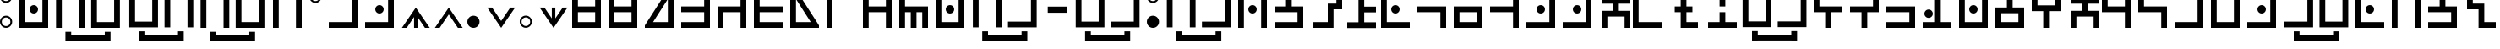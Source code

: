 SplineFontDB: 3.2
FontName: Hylian
FullName: Hylian
FamilyName: Hylian
Weight: Book
Copyright: 2016 Kasuto of Kataan, created by Kharon.
FontLog: "properly mapped some modified vowels to include lowercase variants+AAoACgAA-simplified access to stressed au digraph on # symbol"
Version: 3.0
ItalicAngle: 0
UnderlinePosition: 0
UnderlineWidth: 0
Ascent: 1638
Descent: 410
InvalidEm: 0
sfntRevision: 0x00030000
LayerCount: 2
Layer: 0 1 "Back" 1
Layer: 1 1 "Fore" 0
XUID: [1021 309 -23361534 3556]
StyleMap: 0x0000
FSType: 0
OS2Version: 4
OS2_WeightWidthSlopeOnly: 0
OS2_UseTypoMetrics: 1
CreationTime: 1454883560
ModificationTime: 1689094951
PfmFamily: 17
TTFWeight: 400
TTFWidth: 5
LineGap: 184
VLineGap: 0
Panose: 2 0 5 3 0 0 0 0 0 0
OS2TypoAscent: 1638
OS2TypoAOffset: 0
OS2TypoDescent: -410
OS2TypoDOffset: 0
OS2TypoLinegap: 184
OS2WinAscent: 2912
OS2WinAOffset: 0
OS2WinDescent: 808
OS2WinDOffset: 0
HheadAscent: 2912
HheadAOffset: 0
HheadDescent: -808
HheadDOffset: 0
OS2SubXSize: 1331
OS2SubYSize: 1433
OS2SubXOff: 0
OS2SubYOff: 286
OS2SupXSize: 1331
OS2SupYSize: 1433
OS2SupXOff: 0
OS2SupYOff: 983
OS2StrikeYSize: 102
OS2StrikeYPos: 530
OS2CapHeight: 2253
OS2XHeight: 2253
OS2Vendor: 'PfEd'
OS2CodePages: 00000001.00000000
OS2UnicodeRanges: 80000007.00000000.00000000.00000000
MarkAttachClasses: 1
DEI: 91125
ShortTable: cvt  2
  68
  1297
EndShort
ShortTable: maxp 16
  1
  0
  125
  55
  5
  0
  0
  2
  0
  1
  1
  0
  64
  46
  0
  0
EndShort
LangName: 1033 "" "" "" "FontForge : Hylian : 19-2-2016"
GaspTable: 1 65535 2 0
Encoding: UnicodeBmp
UnicodeInterp: none
NameList: AGL For New Fonts
DisplaySize: -48
AntiAlias: 1
FitToEm: 1
WinInfo: 48 16 14
BeginChars: 65539 137

StartChar: .notdef
Encoding: 65536 -1 0
Width: 748
GlyphClass: 1
Flags: W
TtInstrs:
PUSHB_2
 1
 0
MDAP[rnd]
ALIGNRP
PUSHB_3
 7
 4
 0
MIRP[min,rnd,black]
SHP[rp2]
PUSHB_2
 6
 5
MDRP[rp0,min,rnd,grey]
ALIGNRP
PUSHB_3
 3
 2
 0
MIRP[min,rnd,black]
SHP[rp2]
SVTCA[y-axis]
PUSHB_2
 3
 0
MDAP[rnd]
ALIGNRP
PUSHB_3
 5
 4
 0
MIRP[min,rnd,black]
SHP[rp2]
PUSHB_3
 7
 6
 1
MIRP[rp0,min,rnd,grey]
ALIGNRP
PUSHB_3
 1
 2
 0
MIRP[min,rnd,black]
SHP[rp2]
EndTTInstrs
LayerCount: 2
Fore
SplineSet
68 0 m 1,0,-1
 68 1365 l 1,1,-1
 612 1365 l 1,2,-1
 612 0 l 1,3,-1
 68 0 l 1,0,-1
136 68 m 1,4,-1
 544 68 l 1,5,-1
 544 1297 l 1,6,-1
 136 1297 l 1,7,-1
 136 68 l 1,4,-1
EndSplineSet
Validated: 1
EndChar

StartChar: .null
Encoding: 65537 -1 1
Width: 0
GlyphClass: 1
Flags: W
LayerCount: 2
Fore
Validated: 1
EndChar

StartChar: nonmarkingreturn
Encoding: 65538 -1 2
Width: 682
GlyphClass: 1
Flags: W
LayerCount: 2
Fore
Validated: 1
EndChar

StartChar: exclam
Encoding: 33 33 3
Width: 1196
GlyphClass: 1
Flags: W
LayerCount: 2
Fore
SplineSet
369 0 m 0,0,1
 216 0 216 0 108 108 c 128,-1,2
 0 216 0 216 0 369 c 0,3,4
 0 521 0 521 108 629 c 128,-1,5
 216 737 216 737 369 737 c 0,6,7
 521 737 521 737 629 629 c 128,-1,8
 737 521 737 521 737 369 c 0,9,10
 737 216 737 216 629 108 c 128,-1,11
 521 0 521 0 369 0 c 0,0,1
369 1515 m 0,12,13
 216 1515 216 1515 108 1623 c 128,-1,14
 0 1731 0 1731 0 1884 c 0,15,16
 0 2036 0 2036 108 2144.5 c 128,-1,17
 216 2253 216 2253 369 2253 c 0,18,19
 521 2253 521 2253 629 2144.5 c 128,-1,20
 737 2036 737 2036 737 1884 c 0,21,22
 737 1731 737 1731 629 1623 c 128,-1,23
 521 1515 521 1515 369 1515 c 0,12,13
369 1625 m 0,24,25
 476 1625 476 1625 552 1700.5 c 128,-1,26
 628 1776 628 1776 628 1884 c 0,27,28
 628 1991 628 1991 552 2067 c 128,-1,29
 476 2143 476 2143 369 2143 c 0,30,31
 261 2143 261 2143 185 2067 c 128,-1,32
 109 1991 109 1991 109 1884 c 0,33,34
 109 1776 109 1776 185 1700.5 c 128,-1,35
 261 1625 261 1625 369 1625 c 0,24,25
369 109 m 0,36,37
 476 109 476 109 552 185 c 128,-1,38
 628 261 628 261 628 369 c 0,39,40
 628 476 628 476 552 552 c 128,-1,41
 476 628 476 628 369 628 c 0,42,43
 261 628 261 628 185 552 c 128,-1,44
 109 476 109 476 109 369 c 0,45,46
 109 261 109 261 185 185 c 128,-1,47
 261 109 261 109 369 109 c 0,36,37
EndSplineSet
Validated: 1
EndChar

StartChar: quotedbl
Encoding: 34 34 4
Width: 2199
GlyphClass: 1
Flags: W
LayerCount: 2
Fore
SplineSet
870 2373 m 256,0,1
 765 2373 765 2373 690 2448 c 0,2,3
 616 2524 616 2524 616 2628 c 128,-1,4
 616 2732 616 2732 690 2808 c 0,5,6
 766 2882 766 2882 870 2882 c 128,-1,7
 974 2882 974 2882 1050 2808 c 0,8,9
 1125 2733 1125 2733 1125 2628 c 256,10,11
 1125 2523 1125 2523 1050 2448 c 128,-1,12
 975 2373 975 2373 870 2373 c 256,0,1
870 872 m 256,13,14
 766 872 766 872 690 946 c 0,15,16
 616 1022 616 1022 616 1126 c 128,-1,17
 616 1230 616 1230 690 1306 c 0,18,19
 765 1381 765 1381 870 1381 c 256,20,21
 975 1381 975 1381 1050 1306 c 128,-1,22
 1125 1231 1125 1231 1125 1126 c 256,23,24
 1125 1021 1125 1021 1050 946 c 0,25,26
 974 872 974 872 870 872 c 256,13,14
1392 0 m 1,27,-1
 349 0 l 1,28,-1
 0 0 l 1,29,-1
 0 349 l 1,30,-1
 0 2253 l 1,31,-1
 349 2253 l 1,32,-1
 349 349 l 1,33,-1
 1392 349 l 1,34,-1
 1392 2253 l 1,35,-1
 1741 2253 l 1,36,-1
 1741 349 l 1,37,-1
 1741 0 l 1,38,-1
 1392 0 l 1,27,-1
EndSplineSet
Validated: 1
EndChar

StartChar: dollar
Encoding: 36 36 5
Width: 4375
GlyphClass: 1
Flags: W
LayerCount: 2
Fore
SplineSet
3000 -210 m 1,0,-1
 3349 -210 l 1,1,-1
 3349 -779 l 1,2,-1
 3000 -779 l 1,3,-1
 3000 -778 l 1,4,-1
 966 -778 l 1,5,-1
 966 -779 l 1,6,-1
 617 -779 l 1,7,-1
 617 -210 l 1,8,-1
 966 -210 l 1,9,-1
 966 -430 l 1,10,-1
 3000 -430 l 1,11,-1
 3000 -210 l 1,0,-1
3577 2282 m 1,12,-1
 3926 2282 l 1,13,-1
 3926 1933 l 1,14,-1
 3926 29 l 1,15,-1
 3577 29 l 1,16,-1
 3577 1933 l 1,17,-1
 2533 1933 l 1,18,-1
 2533 29 l 1,19,-1
 2185 29 l 1,20,-1
 2185 1933 l 1,21,-1
 2185 2282 l 1,22,-1
 2533 2282 l 1,23,-1
 3577 2282 l 1,12,-1
1789 2282 m 1,24,-1
 1789 1933 l 1,25,-1
 1789 378 l 1,26,-1
 1789 29 l 1,27,-1
 1441 29 l 1,28,-1
 398 29 l 1,29,-1
 49 29 l 1,30,-1
 49 378 l 1,31,-1
 49 1933 l 1,32,-1
 49 2282 l 1,33,-1
 398 2282 l 1,34,-1
 1441 2282 l 1,35,-1
 1789 2282 l 1,24,-1
398 378 m 1,36,-1
 1441 378 l 1,37,-1
 1441 1933 l 1,38,-1
 398 1933 l 1,39,-1
 398 378 l 1,36,-1
EndSplineSet
Validated: 1
EndChar

StartChar: percent
Encoding: 37 37 6
Width: 4392
GlyphClass: 1
Flags: W
LayerCount: 2
Fore
SplineSet
2968 -239 m 1,0,-1
 3317 -239 l 1,1,-1
 3317 -808 l 1,2,-1
 2968 -808 l 1,3,-1
 2968 -807 l 1,4,-1
 934 -807 l 1,5,-1
 934 -808 l 1,6,-1
 585 -808 l 1,7,-1
 585 -239 l 1,8,-1
 934 -239 l 1,9,-1
 934 -459 l 1,10,-1
 2968 -459 l 1,11,-1
 2968 -239 l 1,0,-1
1409 2253 m 1,12,-1
 1757 2253 l 1,13,-1
 1757 1904 l 1,14,-1
 1757 0 l 1,15,-1
 1409 0 l 1,16,-1
 1409 1904 l 1,17,-1
 366 1904 l 1,18,-1
 366 0 l 1,19,-1
 17 0 l 1,20,-1
 17 1904 l 1,21,-1
 17 2253 l 1,22,-1
 366 2253 l 1,23,-1
 1409 2253 l 1,12,-1
3536 0 m 1,24,-1
 2492 0 l 1,25,-1
 2144 0 l 1,26,-1
 2144 349 l 1,27,-1
 2144 2253 l 1,28,-1
 2492 2253 l 1,29,-1
 2492 349 l 1,30,-1
 3536 349 l 1,31,-1
 3536 2253 l 1,32,-1
 3884 2253 l 1,33,-1
 3884 349 l 1,34,-1
 3884 0 l 1,35,-1
 3536 0 l 1,24,-1
EndSplineSet
Validated: 1
EndChar

StartChar: ampersand
Encoding: 38 38 7
Width: 2199
GlyphClass: 1
Flags: W
LayerCount: 2
Fore
SplineSet
1392 2253 m 1,0,-1
 1741 2253 l 1,1,-1
 1741 1904 l 1,2,-1
 1741 0 l 1,3,-1
 1392 0 l 1,4,-1
 1392 1904 l 1,5,-1
 349 1904 l 1,6,-1
 349 0 l 1,7,-1
 0 0 l 1,8,-1
 0 1904 l 1,9,-1
 0 2253 l 1,10,-1
 349 2253 l 1,11,-1
 1392 2253 l 1,0,-1
870 2373 m 256,12,13
 765 2373 765 2373 690 2448 c 0,14,15
 616 2524 616 2524 616 2628 c 128,-1,16
 616 2732 616 2732 690 2808 c 0,17,18
 766 2882 766 2882 870 2882 c 128,-1,19
 974 2882 974 2882 1050 2808 c 0,20,21
 1125 2733 1125 2733 1125 2628 c 256,22,23
 1125 2523 1125 2523 1050 2448 c 128,-1,24
 975 2373 975 2373 870 2373 c 256,12,13
EndSplineSet
Validated: 1
EndChar

StartChar: quotesingle
Encoding: 39 39 8
Width: 1198
GlyphClass: 1
Flags: W
LayerCount: 2
Fore
SplineSet
369 1515 m 0,0,1
 216 1515 216 1515 108 1623 c 128,-1,2
 0 1731 0 1731 0 1884 c 0,3,4
 0 2036 0 2036 108 2144.5 c 128,-1,5
 216 2253 216 2253 369 2253 c 0,6,7
 521 2253 521 2253 629 2144.5 c 128,-1,8
 737 2036 737 2036 737 1884 c 0,9,10
 737 1731 737 1731 629 1623 c 128,-1,11
 521 1515 521 1515 369 1515 c 0,0,1
369 1625 m 0,12,13
 476 1625 476 1625 552 1700.5 c 128,-1,14
 628 1776 628 1776 628 1884 c 0,15,16
 628 1991 628 1991 552 2067 c 128,-1,17
 476 2143 476 2143 369 2143 c 0,18,19
 261 2143 261 2143 185 2067 c 128,-1,20
 109 1991 109 1991 109 1884 c 0,21,22
 109 1776 109 1776 185 1700.5 c 128,-1,23
 261 1625 261 1625 369 1625 c 0,12,13
EndSplineSet
Validated: 1
EndChar

StartChar: parenleft
Encoding: 40 40 9
Width: 2199
GlyphClass: 1
Flags: W
LayerCount: 2
Fore
SplineSet
870 2373 m 256,0,1
 765 2373 765 2373 690 2448 c 0,2,3
 616 2524 616 2524 616 2628 c 128,-1,4
 616 2732 616 2732 690 2808 c 0,5,6
 766 2882 766 2882 870 2882 c 128,-1,7
 974 2882 974 2882 1050 2808 c 0,8,9
 1125 2733 1125 2733 1125 2628 c 256,10,11
 1125 2523 1125 2523 1050 2448 c 128,-1,12
 975 2373 975 2373 870 2373 c 256,0,1
1741 2253 m 1,13,-1
 1741 1904 l 1,14,-1
 1741 349 l 1,15,-1
 1741 0 l 1,16,-1
 1392 0 l 1,17,-1
 0 0 l 1,18,-1
 0 349 l 1,19,-1
 1392 349 l 1,20,-1
 1392 1904 l 1,21,-1
 0 1904 l 1,22,-1
 0 2253 l 1,23,-1
 1392 2253 l 1,24,-1
 1741 2253 l 1,13,-1
EndSplineSet
Validated: 1
EndChar

StartChar: parenright
Encoding: 41 41 10
Width: 2199
GlyphClass: 1
Flags: W
LayerCount: 2
Fore
SplineSet
870 2373 m 256,0,1
 765 2373 765 2373 690 2448 c 0,2,3
 616 2524 616 2524 616 2628 c 128,-1,4
 616 2732 616 2732 690 2808 c 0,5,6
 766 2882 766 2882 870 2882 c 128,-1,7
 974 2882 974 2882 1050 2808 c 0,8,9
 1125 2733 1125 2733 1125 2628 c 256,10,11
 1125 2523 1125 2523 1050 2448 c 128,-1,12
 975 2373 975 2373 870 2373 c 256,0,1
1741 2253 m 1,13,-1
 1741 1904 l 1,14,-1
 1741 349 l 1,15,-1
 1741 0 l 1,16,-1
 1392 0 l 1,17,-1
 0 0 l 1,18,-1
 0 349 l 1,19,-1
 1392 349 l 1,20,-1
 1392 1904 l 1,21,-1
 0 1904 l 1,22,-1
 0 2253 l 1,23,-1
 1392 2253 l 1,24,-1
 1741 2253 l 1,13,-1
870 872 m 256,25,26
 766 872 766 872 690 946 c 0,27,28
 616 1022 616 1022 616 1126 c 128,-1,29
 616 1230 616 1230 690 1306 c 0,30,31
 765 1381 765 1381 870 1381 c 256,32,33
 975 1381 975 1381 1050 1306 c 128,-1,34
 1125 1231 1125 1231 1125 1126 c 256,35,36
 1125 1021 1125 1021 1050 946 c 0,37,38
 974 872 974 872 870 872 c 256,25,26
EndSplineSet
Validated: 1
EndChar

StartChar: asterisk
Encoding: 42 42 11
Width: 1998
GlyphClass: 1
Flags: W
LayerCount: 2
Fore
SplineSet
976 659 m 1,0,-1
 976 0 l 1,1,-1
 765 0 l 1,2,-1
 765 659 l 1,3,-1
 577 382 l 1,4,-1
 318 0 l 1,5,-1
 27 0 l 1,6,-1
 449 616 l 1,7,-1
 870 1232 l 1,8,-1
 1292 616 l 1,9,-1
 1714 0 l 1,10,-1
 1423 0 l 1,11,-1
 1164 382 l 1,12,-1
 976 659 l 1,0,-1
EndSplineSet
Validated: 1
EndChar

StartChar: plus
Encoding: 43 43 12
Width: 1998
GlyphClass: 1
Flags: W
LayerCount: 2
Fore
SplineSet
870 1232 m 1,0,-1
 1292 616 l 1,1,-1
 1714 0 l 1,2,-1
 1423 0 l 1,3,-1
 1164 382 l 1,4,-1
 870 815 l 1,5,-1
 577 382 l 1,6,-1
 318 0 l 1,7,-1
 27 0 l 1,8,-1
 449 616 l 1,9,-1
 870 1232 l 1,0,-1
EndSplineSet
Validated: 1
EndChar

StartChar: comma
Encoding: 44 44 13
Width: 1200
GlyphClass: 1
Flags: W
LayerCount: 2
Fore
SplineSet
369 0 m 0,0,1
 216 0 216 0 108 108 c 128,-1,2
 0 216 0 216 0 369 c 0,3,4
 0 521 0 521 108 629 c 128,-1,5
 216 737 216 737 369 737 c 0,6,7
 521 737 521 737 629 629 c 128,-1,8
 737 521 737 521 737 369 c 0,9,10
 737 216 737 216 629 108 c 128,-1,11
 521 0 521 0 369 0 c 0,0,1
EndSplineSet
Validated: 1
EndChar

StartChar: hyphen
Encoding: 45 45 14
Width: 1991
GlyphClass: 1
Flags: W
LayerCount: 2
Fore
SplineSet
870 0 m 1,0,-1
 449 616 l 1,1,-1
 27 1232 l 1,2,-1
 318 1232 l 1,3,-1
 577 850 l 1,4,-1
 870 417 l 1,5,-1
 1164 850 l 1,6,-1
 1423 1232 l 1,7,-1
 1714 1232 l 1,8,-1
 1292 616 l 1,9,-1
 870 0 l 1,0,-1
EndSplineSet
Validated: 1
EndChar

StartChar: period
Encoding: 46 46 15
Width: 1200
GlyphClass: 1
Flags: W
LayerCount: 2
Fore
SplineSet
367 5 m 0,0,1
 214 5 214 5 106 113 c 128,-1,2
 -2 221 -2 221 -2 374 c 0,3,4
 -2 526 -2 526 106 634 c 128,-1,5
 214 742 214 742 367 742 c 0,6,7
 519 742 519 742 627 634 c 128,-1,8
 735 526 735 526 735 374 c 0,9,10
 735 221 735 221 627 113 c 128,-1,11
 519 5 519 5 367 5 c 0,0,1
370 113 m 0,12,13
 477 113 477 113 553 189 c 128,-1,14
 629 265 629 265 629 373 c 0,15,16
 629 480 629 480 553 556 c 128,-1,17
 477 632 477 632 370 632 c 0,18,19
 262 632 262 632 186 556 c 128,-1,20
 110 480 110 480 110 373 c 0,21,22
 110 265 110 265 186 189 c 128,-1,23
 262 113 262 113 370 113 c 0,12,13
EndSplineSet
Validated: 1
EndChar

StartChar: slash
Encoding: 47 47 16
Width: 1998
GlyphClass: 1
Flags: W
LayerCount: 2
Fore
SplineSet
976 573 m 1,0,-1
 1164 850 l 1,1,-1
 1423 1232 l 1,2,-1
 1714 1232 l 1,3,-1
 1292 616 l 1,4,-1
 870 0 l 1,5,-1
 449 616 l 1,6,-1
 27 1232 l 1,7,-1
 318 1232 l 1,8,-1
 577 850 l 1,9,-1
 765 573 l 1,10,-1
 765 1232 l 1,11,-1
 976 1232 l 1,12,-1
 976 573 l 1,0,-1
EndSplineSet
Validated: 1
EndChar

StartChar: zero
Encoding: 48 48 17
Width: 2195
GlyphClass: 1
Flags: W
LayerCount: 2
Fore
SplineSet
0 952 m 1,0,-1
 0 1300 l 1,1,-1
 0 1905 l 1,2,-1
 0 2253 l 1,3,-1
 348 2253 l 1,4,-1
 1393 2253 l 1,5,-1
 1741 2253 l 1,6,-1
 1741 1905 l 1,7,-1
 1741 1300 l 1,8,-1
 1741 952 l 1,9,-1
 1741 348 l 1,10,-1
 1741 0 l 1,11,-1
 1393 0 l 1,12,-1
 348 0 l 1,13,-1
 0 0 l 1,14,-1
 0 348 l 1,15,-1
 0 952 l 1,0,-1
348 1300 m 1,16,-1
 1393 1300 l 1,17,-1
 1393 1905 l 1,18,-1
 348 1905 l 1,19,-1
 348 1300 l 1,16,-1
1393 952 m 1,20,-1
 348 952 l 1,21,-1
 348 348 l 1,22,-1
 1393 348 l 1,23,-1
 1393 952 l 1,20,-1
EndSplineSet
Validated: 1
EndChar

StartChar: one
Encoding: 49 49 18
Width: 2195
GlyphClass: 1
Flags: W
LayerCount: 2
Fore
SplineSet
0 0 m 1,0,-1
 0 348 l 1,1,-1
 0 952 l 1,2,-1
 0 1300 l 1,3,-1
 0 2253 l 1,4,-1
 348 2253 l 1,5,-1
 348 1300 l 1,6,-1
 1393 1300 l 1,7,-1
 1393 2253 l 1,8,-1
 1741 2253 l 1,9,-1
 1741 1300 l 1,10,-1
 1741 952 l 1,11,-1
 1741 348 l 1,12,-1
 1741 0 l 1,13,-1
 1393 0 l 1,14,-1
 348 0 l 1,15,-1
 0 0 l 1,0,-1
348 348 m 1,16,-1
 1393 348 l 1,17,-1
 1393 952 l 1,18,-1
 348 952 l 1,19,-1
 348 348 l 1,16,-1
EndSplineSet
Validated: 1
EndChar

StartChar: two
Encoding: 50 50 19
Width: 2195
GlyphClass: 1
Flags: W
LayerCount: 2
Fore
SplineSet
0 152 m 1,0,1
 26 188 26 188 70 258 c 128,-1,2
 114 328 114 328 127 348 c 2,3,-1
 1126 1905 l 1,4,-1
 0 1905 l 1,5,-1
 0 2253 l 1,6,-1
 1741 2253 l 1,7,-1
 1741 0 l 1,8,-1
 0 0 l 1,9,-1
 0 152 l 1,0,1
496 348 m 1,10,-1
 1393 348 l 1,11,-1
 1393 1747 l 1,12,-1
 496 348 l 1,10,-1
EndSplineSet
Validated: 1
EndChar

StartChar: three
Encoding: 51 51 20
Width: 2197
GlyphClass: 1
Flags: W
LayerCount: 2
Fore
SplineSet
0 0 m 1,0,-1
 0 348 l 1,1,-1
 1391 348 l 1,2,-1
 1391 952 l 1,3,-1
 0 952 l 1,4,-1
 0 1300 l 1,5,-1
 1391 1300 l 1,6,-1
 1391 2253 l 1,7,-1
 1741 2253 l 1,8,-1
 1741 1300 l 1,9,-1
 1741 952 l 1,10,-1
 1741 348 l 1,11,-1
 1741 0 l 1,12,-1
 1391 0 l 1,13,-1
 0 0 l 1,0,-1
EndSplineSet
Validated: 1
EndChar

StartChar: four
Encoding: 52 52 21
Width: 2195
GlyphClass: 1
Flags: W
LayerCount: 2
Fore
SplineSet
0 1126 m 1,0,-1
 0 1300 l 1,1,-1
 1391 1300 l 1,2,-1
 1391 2253 l 1,3,-1
 1741 2253 l 1,4,-1
 1741 1300 l 1,5,-1
 1741 952 l 1,6,-1
 1741 0 l 1,7,-1
 1391 0 l 1,8,-1
 1391 952 l 1,9,-1
 348 952 l 1,10,-1
 348 0 l 1,11,-1
 0 0 l 1,12,-1
 0 952 l 1,13,-1
 0 1126 l 1,0,-1
EndSplineSet
Validated: 1
EndChar

StartChar: five
Encoding: 53 53 22
Width: 2195
GlyphClass: 1
Flags: W
LayerCount: 2
Fore
SplineSet
1741 0 m 1,0,-1
 348 0 l 1,1,-1
 0 0 l 1,2,-1
 0 348 l 1,3,-1
 0 952 l 1,4,-1
 0 1300 l 1,5,-1
 0 2253 l 1,6,-1
 348 2253 l 1,7,-1
 348 1300 l 1,8,-1
 1741 1300 l 1,9,-1
 1741 952 l 1,10,-1
 348 952 l 1,11,-1
 348 348 l 1,12,-1
 1741 348 l 1,13,-1
 1741 0 l 1,0,-1
EndSplineSet
Validated: 1
EndChar

StartChar: six
Encoding: 54 54 23
Width: 2197
GlyphClass: 1
Flags: W
LayerCount: 2
Fore
SplineSet
1614 348 m 2,0,1
 1632 321 1632 321 1674 254 c 128,-1,2
 1716 187 1716 187 1741 152 c 1,3,-1
 1741 0 l 1,4,-1
 0 0 l 1,5,-1
 0 2253 l 1,6,-1
 1741 2253 l 1,7,-1
 1741 1905 l 1,8,-1
 614 1905 l 1,9,-1
 1614 348 l 2,0,1
1245 348 m 1,10,-1
 348 1747 l 1,11,-1
 348 348 l 1,12,-1
 1245 348 l 1,10,-1
EndSplineSet
Validated: 1
EndChar

StartChar: seven
Encoding: 55 55 24
Width: 2197
GlyphClass: 1
Flags: W
LayerCount: 2
Fore
SplineSet
1741 2253 m 1,0,-1
 1741 1903 l 1,1,-1
 348 1903 l 1,2,-1
 348 0 l 1,3,-1
 0 0 l 1,4,-1
 0 1903 l 1,5,-1
 0 2253 l 1,6,-1
 348 2253 l 1,7,-1
 1741 2253 l 1,0,-1
EndSplineSet
Validated: 1
EndChar

StartChar: eight
Encoding: 56 56 25
Width: 2195
GlyphClass: 1
Flags: W
LayerCount: 2
Fore
SplineSet
0 2253 m 1,0,-1
 348 2253 l 1,1,-1
 1393 2253 l 1,2,-1
 1741 2253 l 1,3,-1
 1741 1903 l 1,4,-1
 1741 1300 l 1,5,-1
 1741 952 l 1,6,-1
 1741 0 l 1,7,-1
 1393 0 l 1,8,-1
 1393 952 l 1,9,-1
 348 952 l 1,10,-1
 348 0 l 1,11,-1
 0 0 l 1,12,-1
 0 952 l 1,13,-1
 0 1300 l 1,14,-1
 0 1903 l 1,15,-1
 0 2253 l 1,0,-1
348 1903 m 1,16,-1
 348 1300 l 1,17,-1
 1393 1300 l 1,18,-1
 1393 1903 l 1,19,-1
 348 1903 l 1,16,-1
EndSplineSet
Validated: 1
EndChar

StartChar: nine
Encoding: 57 57 26
Width: 2195
GlyphClass: 1
Flags: W
LayerCount: 2
Fore
SplineSet
1741 1126 m 1,0,-1
 1741 952 l 1,1,-1
 1741 0 l 1,2,-1
 1393 0 l 1,3,-1
 1393 952 l 1,4,-1
 1044 952 l 1,5,-1
 1044 0 l 1,6,-1
 696 0 l 1,7,-1
 696 952 l 1,8,-1
 348 952 l 1,9,-1
 348 0 l 1,10,-1
 0 0 l 1,11,-1
 0 952 l 1,12,-1
 0 1300 l 1,13,-1
 0 2253 l 1,14,-1
 348 2253 l 1,15,-1
 348 1300 l 1,16,-1
 1741 1300 l 1,17,-1
 1741 1126 l 1,0,-1
EndSplineSet
Validated: 1
EndChar

StartChar: semicolon
Encoding: 59 59 27
Width: 2195
GlyphClass: 1
Flags: W
LayerCount: 2
Fore
SplineSet
870 872 m 0,0,1
 764 872 764 872 690 946 c 128,-1,2
 616 1020 616 1020 616 1126 c 0,3,4
 616 1233 616 1233 690 1307 c 0,5,6
 763 1380 763 1380 870 1380 c 0,7,8
 978 1380 978 1380 1051 1307 c 128,-1,9
 1124 1234 1124 1234 1124 1126 c 0,10,11
 1124 1019 1124 1019 1051 946 c 0,12,13
 977 872 977 872 870 872 c 0,0,1
1393 0 m 1,14,-1
 348 0 l 1,15,-1
 0 0 l 1,16,-1
 0 348 l 1,17,-1
 0 2253 l 1,18,-1
 348 2253 l 1,19,-1
 348 348 l 1,20,-1
 1393 348 l 1,21,-1
 1393 2253 l 1,22,-1
 1741 2253 l 1,23,-1
 1741 348 l 1,24,-1
 1741 0 l 1,25,-1
 1393 0 l 1,14,-1
EndSplineSet
Validated: 1
EndChar

StartChar: less
Encoding: 60 60 28
Width: 4368
GlyphClass: 1
Flags: W
LayerCount: 2
Fore
SplineSet
1988 2402 m 256,0,1
 1883 2402 1883 2402 1808 2477 c 0,2,3
 1734 2553 1734 2553 1734 2657 c 0,4,5
 1734 2762 1734 2762 1808 2836 c 0,6,7
 1883 2911 1883 2911 1988 2911 c 256,8,9
 2093 2911 2093 2911 2168 2836 c 0,10,11
 2243 2762 2243 2762 2243 2657 c 128,-1,12
 2243 2552 2243 2552 2168 2477 c 128,-1,13
 2093 2402 2093 2402 1988 2402 c 256,0,1
3006 -210 m 1,14,-1
 3355 -210 l 1,15,-1
 3355 -779 l 1,16,-1
 3006 -779 l 1,17,-1
 3006 -778 l 1,18,-1
 972 -778 l 1,19,-1
 972 -779 l 1,20,-1
 623 -779 l 1,21,-1
 623 -210 l 1,22,-1
 972 -210 l 1,23,-1
 972 -430 l 1,24,-1
 3006 -430 l 1,25,-1
 3006 -210 l 1,14,-1
1447 2282 m 1,26,-1
 1795 2282 l 1,27,-1
 1795 1933 l 1,28,-1
 1795 29 l 1,29,-1
 1447 29 l 1,30,-1
 1447 1933 l 1,31,-1
 404 1933 l 1,32,-1
 404 29 l 1,33,-1
 55 29 l 1,34,-1
 55 1933 l 1,35,-1
 55 2282 l 1,36,-1
 404 2282 l 1,37,-1
 1447 2282 l 1,26,-1
3922 2282 m 1,38,-1
 3922 1933 l 1,39,-1
 3922 378 l 1,40,-1
 3922 29 l 1,41,-1
 3574 29 l 1,42,-1
 2182 29 l 1,43,-1
 2182 378 l 1,44,-1
 3574 378 l 1,45,-1
 3574 1933 l 1,46,-1
 2182 1933 l 1,47,-1
 2182 2282 l 1,48,-1
 3574 2282 l 1,49,-1
 3922 2282 l 1,38,-1
EndSplineSet
Validated: 1
EndChar

StartChar: equal
Encoding: 61 61 29
Width: 1890
GlyphClass: 1
Flags: W
LayerCount: 2
Fore
SplineSet
1392 917 m 1,0,-1
 240 917 l 1,1,-1
 240 1290 l 1,2,-1
 1392 1290 l 1,3,-1
 1392 917 l 1,0,-1
EndSplineSet
Validated: 1
EndChar

StartChar: greater
Encoding: 62 62 30
Width: 4353
GlyphClass: 1
Flags: W
LayerCount: 2
Fore
SplineSet
1973 2402 m 256,0,1
 1868 2402 1868 2402 1794 2477 c 0,2,3
 1719 2552 1719 2552 1719 2657 c 256,4,5
 1719 2762 1719 2762 1794 2836 c 0,6,7
 1868 2911 1868 2911 1973 2911 c 128,-1,8
 2078 2911 2078 2911 2153 2836 c 0,9,10
 2228 2762 2228 2762 2228 2657 c 128,-1,11
 2228 2552 2228 2552 2153 2477 c 128,-1,12
 2078 2402 2078 2402 1973 2402 c 256,0,1
2991 -210 m 1,13,-1
 3340 -210 l 1,14,-1
 3340 -779 l 1,15,-1
 2991 -779 l 1,16,-1
 2991 -778 l 1,17,-1
 957 -778 l 1,18,-1
 957 -779 l 1,19,-1
 608 -779 l 1,20,-1
 608 -210 l 1,21,-1
 957 -210 l 1,22,-1
 957 -430 l 1,23,-1
 2991 -430 l 1,24,-1
 2991 -210 l 1,13,-1
3907 2282 m 1,25,-1
 3907 1933 l 1,26,-1
 3907 378 l 1,27,-1
 3907 29 l 1,28,-1
 3559 29 l 1,29,-1
 2167 29 l 1,30,-1
 2167 378 l 1,31,-1
 3559 378 l 1,32,-1
 3559 1933 l 1,33,-1
 2167 1933 l 1,34,-1
 2167 2282 l 1,35,-1
 3559 2282 l 1,36,-1
 3907 2282 l 1,25,-1
1780 2282 m 1,37,-1
 1780 1933 l 1,38,-1
 1780 378 l 1,39,-1
 1780 29 l 1,40,-1
 1432 29 l 1,41,-1
 389 29 l 1,42,-1
 40 29 l 1,43,-1
 40 378 l 1,44,-1
 40 1933 l 1,45,-1
 40 2282 l 1,46,-1
 389 2282 l 1,47,-1
 1432 2282 l 1,48,-1
 1780 2282 l 1,37,-1
389 378 m 1,49,-1
 1432 378 l 1,50,-1
 1432 1933 l 1,51,-1
 389 1933 l 1,52,-1
 389 378 l 1,49,-1
EndSplineSet
Validated: 1
EndChar

StartChar: question
Encoding: 63 63 31
Width: 1196
GlyphClass: 1
Flags: W
LayerCount: 2
Fore
SplineSet
369 1515 m 0,0,1
 216 1515 216 1515 108 1623 c 128,-1,2
 0 1731 0 1731 0 1884 c 0,3,4
 0 2036 0 2036 108 2144.5 c 128,-1,5
 216 2253 216 2253 369 2253 c 0,6,7
 521 2253 521 2253 629 2144.5 c 128,-1,8
 737 2036 737 2036 737 1884 c 0,9,10
 737 1731 737 1731 629 1623 c 128,-1,11
 521 1515 521 1515 369 1515 c 0,0,1
369 0 m 0,12,13
 216 0 216 0 108 108 c 128,-1,14
 0 216 0 216 0 369 c 0,15,16
 0 521 0 521 108 629 c 128,-1,17
 216 737 216 737 369 737 c 0,18,19
 521 737 521 737 629 629 c 128,-1,20
 737 521 737 521 737 369 c 0,21,22
 737 216 737 216 629 108 c 128,-1,23
 521 0 521 0 369 0 c 0,12,13
369 1625 m 0,24,25
 476 1625 476 1625 552 1700.5 c 128,-1,26
 628 1776 628 1776 628 1884 c 0,27,28
 628 1991 628 1991 552 2067 c 128,-1,29
 476 2143 476 2143 369 2143 c 0,30,31
 261 2143 261 2143 185 2067 c 128,-1,32
 109 1991 109 1991 109 1884 c 0,33,34
 109 1776 109 1776 185 1700.5 c 128,-1,35
 261 1625 261 1625 369 1625 c 0,24,25
EndSplineSet
Validated: 1
EndChar

StartChar: at
Encoding: 64 64 32
Width: 4363
GlyphClass: 1
Flags: W
LayerCount: 2
Fore
SplineSet
2983 -210 m 1,0,-1
 3332 -210 l 1,1,-1
 3332 -779 l 1,2,-1
 2983 -779 l 1,3,-1
 2983 -778 l 1,4,-1
 949 -778 l 1,5,-1
 949 -779 l 1,6,-1
 600 -779 l 1,7,-1
 600 -210 l 1,8,-1
 949 -210 l 1,9,-1
 949 -430 l 1,10,-1
 2983 -430 l 1,11,-1
 2983 -210 l 1,0,-1
1424 2282 m 1,12,-1
 1772 2282 l 1,13,-1
 1772 1933 l 1,14,-1
 1772 29 l 1,15,-1
 1424 29 l 1,16,-1
 1424 1933 l 1,17,-1
 381 1933 l 1,18,-1
 381 29 l 1,19,-1
 32 29 l 1,20,-1
 32 1933 l 1,21,-1
 32 2282 l 1,22,-1
 381 2282 l 1,23,-1
 1424 2282 l 1,12,-1
3899 2282 m 1,24,-1
 3899 1933 l 1,25,-1
 3899 378 l 1,26,-1
 3899 29 l 1,27,-1
 3551 29 l 1,28,-1
 2159 29 l 1,29,-1
 2159 378 l 1,30,-1
 3551 378 l 1,31,-1
 3551 1933 l 1,32,-1
 2159 1933 l 1,33,-1
 2159 2282 l 1,34,-1
 3551 2282 l 1,35,-1
 3899 2282 l 1,24,-1
EndSplineSet
Validated: 1
EndChar

StartChar: A
Encoding: 65 65 33
Width: 2195
GlyphClass: 1
Flags: W
LayerCount: 2
Fore
SplineSet
870 872 m 0,0,1
 764 872 764 872 690 946 c 128,-1,2
 616 1020 616 1020 616 1126 c 0,3,4
 616 1233 616 1233 690 1307 c 0,5,6
 763 1380 763 1380 870 1380 c 0,7,8
 978 1380 978 1380 1051 1307 c 128,-1,9
 1124 1234 1124 1234 1124 1126 c 0,10,11
 1124 1019 1124 1019 1051 946 c 0,12,13
 977 872 977 872 870 872 c 0,0,1
1393 2253 m 1,14,-1
 1741 2253 l 1,15,-1
 1741 1905 l 1,16,-1
 1741 0 l 1,17,-1
 1393 0 l 1,18,-1
 1393 1905 l 1,19,-1
 348 1905 l 1,20,-1
 348 0 l 1,21,-1
 0 0 l 1,22,-1
 0 1905 l 1,23,-1
 0 2253 l 1,24,-1
 348 2253 l 1,25,-1
 1393 2253 l 1,14,-1
EndSplineSet
Validated: 1
EndChar

StartChar: B
Encoding: 66 66 34
Width: 2195
GlyphClass: 1
Flags: W
LayerCount: 2
Fore
SplineSet
0 0 m 1,0,-1
 0 348 l 1,1,-1
 1393 348 l 1,2,-1
 1393 952 l 1,3,-1
 0 952 l 1,4,-1
 0 1300 l 1,5,-1
 696 1300 l 1,6,-1
 696 2253 l 1,7,-1
 1044 2253 l 1,8,-1
 1044 1300 l 1,9,-1
 1741 1300 l 1,10,-1
 1741 1008 l 1,11,-1
 1741 952 l 1,12,-1
 1741 348 l 1,13,-1
 1741 0 l 1,14,-1
 1393 0 l 1,15,-1
 0 0 l 1,0,-1
EndSplineSet
Validated: 1
EndChar

StartChar: C
Encoding: 67 67 35
Width: 2048
GlyphClass: 1
Flags: W
LayerCount: 2
Fore
SplineSet
1546 2253 m 1,0,-1
 1894 2253 l 1,1,-1
 1894 1126 l 1,2,-1
 1372 1126 l 1,3,-1
 1372 0 l 1,4,-1
 154 0 l 1,5,-1
 154 348 l 1,6,-1
 1024 348 l 1,7,-1
 1024 1474 l 1,8,-1
 1546 1474 l 1,9,-1
 1546 2253 l 1,0,-1
EndSplineSet
Validated: 1
EndChar

StartChar: D
Encoding: 68 68 36
Width: 2195
GlyphClass: 1
Flags: W
LayerCount: 2
Fore
SplineSet
1894 1894 m 1,0,-1
 1183 1894 l 1,1,-1
 1183 1289 l 1,2,-1
 1894 1289 l 1,3,-1
 1894 941 l 1,4,-1
 1183 941 l 1,5,-1
 1183 337 l 1,6,-1
 1894 337 l 1,7,-1
 1894 -11 l 1,8,-1
 154 -11 l 1,9,-1
 154 337 l 1,10,-1
 835 337 l 1,11,-1
 835 2242 l 1,12,-1
 1894 2242 l 1,13,-1
 1894 1894 l 1,0,-1
EndSplineSet
Validated: 1
EndChar

StartChar: E
Encoding: 69 69 37
Width: 2195
GlyphClass: 1
Flags: W
LayerCount: 2
Fore
SplineSet
870 872 m 0,0,1
 764 872 764 872 690 946 c 128,-1,2
 616 1020 616 1020 616 1126 c 0,3,4
 616 1233 616 1233 690 1307 c 0,5,6
 763 1380 763 1380 870 1380 c 0,7,8
 978 1380 978 1380 1051 1307 c 128,-1,9
 1124 1234 1124 1234 1124 1126 c 0,10,11
 1124 1019 1124 1019 1051 946 c 0,12,13
 977 872 977 872 870 872 c 0,0,1
0 0 m 1,14,-1
 0 348 l 1,15,-1
 0 1905 l 1,16,-1
 0 2253 l 1,17,-1
 348 2253 l 1,18,-1
 1741 2253 l 1,19,-1
 1741 1905 l 1,20,-1
 348 1905 l 1,21,-1
 348 348 l 1,22,-1
 1741 348 l 1,23,-1
 1741 0 l 1,24,-1
 348 0 l 1,25,-1
 0 0 l 1,14,-1
EndSplineSet
Validated: 1
EndChar

StartChar: F
Encoding: 70 70 38
Width: 2195
GlyphClass: 1
Flags: W
LayerCount: 2
Fore
SplineSet
1741 1126 m 1,0,-1
 1741 952 l 1,1,-1
 1741 0 l 1,2,-1
 1393 0 l 1,3,-1
 1393 952 l 1,4,-1
 0 952 l 1,5,-1
 0 1300 l 1,6,-1
 1741 1300 l 1,7,-1
 1741 1126 l 1,0,-1
0 1905 m 1,8,-1
 0 2253 l 1,9,-1
 1741 2253 l 1,10,-1
 1741 1905 l 1,11,-1
 0 1905 l 1,8,-1
EndSplineSet
Validated: 1
EndChar

StartChar: G
Encoding: 71 71 39
Width: 2195
GlyphClass: 1
Flags: W
LayerCount: 2
Fore
SplineSet
1741 1905 m 1,0,-1
 0 1905 l 1,1,-1
 0 2253 l 1,2,-1
 1741 2253 l 1,3,-1
 1741 1905 l 1,0,-1
1741 1126 m 1,4,-1
 1741 952 l 1,5,-1
 1741 348 l 1,6,-1
 1741 0 l 1,7,-1
 1393 0 l 1,8,-1
 348 0 l 1,9,-1
 0 0 l 1,10,-1
 0 348 l 1,11,-1
 0 952 l 1,12,-1
 0 1126 l 1,13,-1
 0 1300 l 1,14,-1
 1741 1300 l 1,15,-1
 1741 1126 l 1,4,-1
1393 348 m 1,16,-1
 1393 952 l 1,17,-1
 348 952 l 1,18,-1
 348 348 l 1,19,-1
 1393 348 l 1,16,-1
EndSplineSet
Validated: 1
EndChar

StartChar: H
Encoding: 72 72 40
Width: 2195
GlyphClass: 1
Flags: W
LayerCount: 2
Fore
SplineSet
1393 2253 m 1,0,-1
 1741 2253 l 1,1,-1
 1741 1300 l 1,2,-1
 1741 952 l 1,3,-1
 1741 0 l 1,4,-1
 1393 0 l 1,5,-1
 1393 952 l 1,6,-1
 0 952 l 1,7,-1
 0 1300 l 1,8,-1
 1393 1300 l 1,9,-1
 1393 2253 l 1,0,-1
EndSplineSet
Validated: 1
EndChar

StartChar: I
Encoding: 73 73 41
Width: 2195
GlyphClass: 1
Flags: W
LayerCount: 2
Fore
SplineSet
1741 2253 m 1,0,-1
 1741 1905 l 1,1,-1
 1741 348 l 1,2,-1
 1741 0 l 1,3,-1
 1393 0 l 1,4,-1
 0 0 l 1,5,-1
 0 348 l 1,6,-1
 1393 348 l 1,7,-1
 1393 1905 l 1,8,-1
 0 1905 l 1,9,-1
 0 2253 l 1,10,-1
 1393 2253 l 1,11,-1
 1741 2253 l 1,0,-1
870 872 m 0,12,13
 764 872 764 872 690 946 c 128,-1,14
 616 1020 616 1020 616 1126 c 0,15,16
 616 1233 616 1233 690 1307 c 0,17,18
 763 1380 763 1380 870 1380 c 0,19,20
 978 1380 978 1380 1051 1307 c 128,-1,21
 1124 1234 1124 1234 1124 1126 c 0,22,23
 1124 1019 1124 1019 1051 946 c 0,24,25
 977 872 977 872 870 872 c 0,12,13
EndSplineSet
Validated: 1
EndChar

StartChar: J
Encoding: 74 74 42
Width: 2195
GlyphClass: 1
Flags: W
LayerCount: 2
Fore
SplineSet
0 0 m 1,0,-1
 0 348 l 1,1,-1
 1393 348 l 1,2,-1
 1393 2253 l 1,3,-1
 1741 2253 l 1,4,-1
 1741 348 l 1,5,-1
 1741 0 l 1,6,-1
 1393 0 l 1,7,-1
 0 0 l 1,0,-1
870 872 m 0,8,9
 764 872 764 872 690 946 c 128,-1,10
 616 1020 616 1020 616 1126 c 0,11,12
 616 1233 616 1233 690 1307 c 0,13,14
 763 1380 763 1380 870 1380 c 0,15,16
 978 1380 978 1380 1051 1307 c 128,-1,17
 1124 1234 1124 1234 1124 1126 c 0,18,19
 1124 1019 1124 1019 1051 946 c 0,20,21
 977 872 977 872 870 872 c 0,8,9
EndSplineSet
Validated: 1
EndChar

StartChar: K
Encoding: 75 75 43
Width: 2048
GlyphClass: 1
Flags: W
LayerCount: 2
Fore
SplineSet
1894 1470 m 1,0,-1
 1198 1470 l 1,1,-1
 1198 1035 l 1,2,-1
 1894 1035 l 1,3,-1
 1894 0 l 1,4,-1
 1546 0 l 1,5,-1
 1546 687 l 1,6,-1
 502 687 l 1,7,-1
 502 0 l 1,8,-1
 154 0 l 1,9,-1
 154 1035 l 1,10,-1
 850 1035 l 1,11,-1
 850 1470 l 1,12,-1
 154 1470 l 1,13,-1
 154 1818 l 1,14,-1
 850 1818 l 1,15,-1
 850 2253 l 1,16,-1
 1198 2253 l 1,17,-1
 1198 1818 l 1,18,-1
 1894 1818 l 1,19,-1
 1894 1470 l 1,0,-1
EndSplineSet
Validated: 1
EndChar

StartChar: L
Encoding: 76 76 44
Width: 2195
GlyphClass: 1
Flags: W
LayerCount: 2
Fore
SplineSet
1741 0 m 1,0,-1
 348 0 l 1,1,-1
 0 0 l 1,2,-1
 0 348 l 1,3,-1
 0 2253 l 1,4,-1
 348 2253 l 1,5,-1
 348 348 l 1,6,-1
 1741 348 l 1,7,-1
 1741 0 l 1,0,-1
EndSplineSet
Validated: 1
EndChar

StartChar: M
Encoding: 77 77 45
Width: 2195
GlyphClass: 1
Flags: W
LayerCount: 2
Fore
SplineSet
0 1905 m 1,0,-1
 0 2253 l 1,1,-1
 696 2253 l 1,2,-1
 1008 2253 l 1,3,-1
 1044 2253 l 1,4,-1
 1044 1300 l 1,5,-1
 1407 1300 l 1,6,-1
 1407 952 l 1,7,-1
 1044 952 l 1,8,-1
 1044 348 l 1,9,-1
 1741 348 l 1,10,-1
 1741 0 l 1,11,-1
 1044 0 l 1,12,-1
 733 0 l 1,13,-1
 696 0 l 1,14,-1
 696 952 l 1,15,-1
 334 952 l 1,16,-1
 334 1300 l 1,17,-1
 696 1300 l 1,18,-1
 696 1905 l 1,19,-1
 0 1905 l 1,0,-1
EndSplineSet
Validated: 1
EndChar

StartChar: N
Encoding: 78 78 46
Width: 2195
GlyphClass: 1
Flags: W
LayerCount: 2
Fore
SplineSet
154 2253 m 1,0,-1
 1894 2253 l 1,1,-1
 1894 1905 l 1,2,-1
 1198 1905 l 1,3,-1
 1198 1300 l 1,4,-1
 850 1300 l 1,5,-1
 850 1905 l 1,6,-1
 154 1905 l 1,7,-1
 154 2253 l 1,0,-1
1198 348 m 1,8,-1
 1894 348 l 1,9,-1
 1894 0 l 1,10,-1
 154 0 l 1,11,-1
 154 348 l 1,12,-1
 850 348 l 1,13,-1
 850 952 l 1,14,-1
 1198 952 l 1,15,-1
 1198 348 l 1,8,-1
EndSplineSet
Validated: 1
EndChar

StartChar: O
Encoding: 79 79 47
Width: 4366
GlyphClass: 1
Flags: W
LayerCount: 2
Fore
SplineSet
2996 -197 m 1,0,-1
 3346 -197 l 1,1,-1
 3346 -766 l 1,2,-1
 2996 -766 l 1,3,-1
 2996 -764 l 1,4,-1
 963 -764 l 1,5,-1
 963 -766 l 1,6,-1
 614 -766 l 1,7,-1
 614 -197 l 1,8,-1
 963 -197 l 1,9,-1
 963 -416 l 1,10,-1
 2996 -416 l 1,11,-1
 2996 -197 l 1,0,-1
3914 2296 m 1,12,-1
 3914 1948 l 1,13,-1
 3914 391 l 1,14,-1
 3914 43 l 1,15,-1
 3566 43 l 1,16,-1
 2173 43 l 1,17,-1
 2173 391 l 1,18,-1
 3566 391 l 1,19,-1
 3566 1948 l 1,20,-1
 2173 1948 l 1,21,-1
 2173 2296 l 1,22,-1
 3566 2296 l 1,23,-1
 3914 2296 l 1,12,-1
1786 2296 m 1,24,-1
 1786 1948 l 1,25,-1
 1786 391 l 1,26,-1
 1786 43 l 1,27,-1
 1438 43 l 1,28,-1
 395 43 l 1,29,-1
 45 43 l 1,30,-1
 45 391 l 1,31,-1
 45 1948 l 1,32,-1
 45 2296 l 1,33,-1
 395 2296 l 1,34,-1
 1438 2296 l 1,35,-1
 1786 2296 l 1,24,-1
395 391 m 1,36,-1
 1438 391 l 1,37,-1
 1438 1948 l 1,38,-1
 395 1948 l 1,39,-1
 395 391 l 1,36,-1
EndSplineSet
Validated: 1
EndChar

StartChar: P
Encoding: 80 80 48
Width: 2195
GlyphClass: 1
Flags: W
LayerCount: 2
Fore
SplineSet
1741 2253 m 1,0,-1
 1741 1905 l 1,1,-1
 348 1905 l 1,2,-1
 348 1300 l 1,3,-1
 1741 1300 l 1,4,-1
 1741 952 l 1,5,-1
 1044 952 l 1,6,-1
 1044 0 l 1,7,-1
 696 0 l 1,8,-1
 696 952 l 1,9,-1
 0 952 l 1,10,-1
 0 1245 l 1,11,-1
 0 1300 l 1,12,-1
 0 1905 l 1,13,-1
 0 2253 l 1,14,-1
 348 2253 l 1,15,-1
 1741 2253 l 1,0,-1
EndSplineSet
Validated: 1
EndChar

StartChar: R
Encoding: 82 82 49
Width: 2195
GlyphClass: 1
Flags: W
LayerCount: 2
Fore
SplineSet
0 2253 m 1,0,-1
 1393 2253 l 1,1,-1
 1741 2253 l 1,2,-1
 1741 1905 l 1,3,-1
 1741 1300 l 1,4,-1
 1741 1245 l 1,5,-1
 1741 952 l 1,6,-1
 1044 952 l 1,7,-1
 1044 0 l 1,8,-1
 696 0 l 1,9,-1
 696 952 l 1,10,-1
 0 952 l 1,11,-1
 0 1300 l 1,12,-1
 1393 1300 l 1,13,-1
 1393 1905 l 1,14,-1
 0 1905 l 1,15,-1
 0 2253 l 1,0,-1
EndSplineSet
Validated: 1
EndChar

StartChar: S
Encoding: 83 83 50
Width: 2195
GlyphClass: 1
Flags: W
LayerCount: 2
Fore
SplineSet
0 1905 m 1,0,-1
 0 2253 l 1,1,-1
 1741 2253 l 1,2,-1
 1741 1905 l 1,3,-1
 0 1905 l 1,0,-1
0 0 m 1,4,-1
 0 348 l 1,5,-1
 1393 348 l 1,6,-1
 1393 952 l 1,7,-1
 0 952 l 1,8,-1
 0 1300 l 1,9,-1
 1741 1300 l 1,10,-1
 1741 1126 l 1,11,-1
 1741 952 l 1,12,-1
 1741 348 l 1,13,-1
 1741 0 l 1,14,-1
 1393 0 l 1,15,-1
 0 0 l 1,4,-1
EndSplineSet
Validated: 1
EndChar

StartChar: T
Encoding: 84 84 51
Width: 2195
GlyphClass: 1
Flags: W
LayerCount: 2
Fore
SplineSet
0 0 m 1,0,-1
 0 348 l 1,1,-1
 696 348 l 1,2,-1
 696 2253 l 1,3,-1
 1044 2253 l 1,4,-1
 1044 348 l 1,5,-1
 1741 348 l 1,6,-1
 1741 0 l 1,7,-1
 1044 0 l 1,8,-1
 696 0 l 1,9,-1
 0 0 l 1,0,-1
356 606 m 0,10,11
 252 606 252 606 178 680 c 0,12,13
 102 756 102 756 102 860 c 128,-1,14
 102 964 102 964 178 1040 c 0,15,16
 252 1114 252 1114 356 1114 c 0,17,18
 463 1114 463 1114 537 1040 c 0,19,20
 612 965 612 965 612 860 c 128,-1,21
 612 755 612 755 537 680 c 0,22,23
 463 606 463 606 356 606 c 0,10,11
EndSplineSet
Validated: 1
EndChar

StartChar: U
Encoding: 85 85 52
Width: 2195
GlyphClass: 1
Flags: W
LayerCount: 2
Fore
SplineSet
870 872 m 0,0,1
 764 872 764 872 690 946 c 128,-1,2
 616 1020 616 1020 616 1126 c 0,3,4
 616 1233 616 1233 690 1307 c 0,5,6
 763 1380 763 1380 870 1380 c 0,7,8
 978 1380 978 1380 1051 1307 c 128,-1,9
 1124 1234 1124 1234 1124 1126 c 0,10,11
 1124 1019 1124 1019 1051 946 c 0,12,13
 977 872 977 872 870 872 c 0,0,1
1393 0 m 1,14,-1
 348 0 l 1,15,-1
 0 0 l 1,16,-1
 0 348 l 1,17,-1
 0 2253 l 1,18,-1
 348 2253 l 1,19,-1
 348 348 l 1,20,-1
 1393 348 l 1,21,-1
 1393 2253 l 1,22,-1
 1741 2253 l 1,23,-1
 1741 348 l 1,24,-1
 1741 0 l 1,25,-1
 1393 0 l 1,14,-1
EndSplineSet
Validated: 1
EndChar

StartChar: V
Encoding: 86 86 53
Width: 2195
GlyphClass: 1
Flags: W
LayerCount: 2
Fore
SplineSet
1741 1126 m 1,0,-1
 1741 889 l 1,1,-1
 1741 348 l 1,2,-1
 1741 0 l 1,3,-1
 1393 0 l 1,4,-1
 348 0 l 1,5,-1
 0 0 l 1,6,-1
 0 348 l 1,7,-1
 0 889 l 1,8,-1
 0 1126 l 1,9,-1
 0 1237 l 1,10,-1
 696 1237 l 1,11,-1
 696 2253 l 1,12,-1
 1044 2253 l 1,13,-1
 1044 1237 l 1,14,-1
 1741 1237 l 1,15,-1
 1741 1126 l 1,0,-1
1393 348 m 1,16,-1
 1393 889 l 1,17,-1
 348 889 l 1,18,-1
 348 348 l 1,19,-1
 1393 348 l 1,16,-1
EndSplineSet
Validated: 1
EndChar

StartChar: W
Encoding: 87 87 54
Width: 2195
GlyphClass: 1
Flags: W
LayerCount: 2
Fore
SplineSet
1741 1126 m 1,0,-1
 1741 1016 l 1,1,-1
 1044 1016 l 1,2,-1
 1044 0 l 1,3,-1
 696 0 l 1,4,-1
 696 1016 l 1,5,-1
 0 1016 l 1,6,-1
 0 1126 l 1,7,-1
 0 1366 l 1,8,-1
 0 1905 l 1,9,-1
 0 2253 l 1,10,-1
 348 2253 l 1,11,-1
 1393 2253 l 1,12,-1
 1741 2253 l 1,13,-1
 1741 1905 l 1,14,-1
 1741 1366 l 1,15,-1
 1741 1126 l 1,0,-1
1393 1905 m 1,16,-1
 348 1905 l 1,17,-1
 348 1366 l 1,18,-1
 1393 1366 l 1,19,-1
 1393 1905 l 1,16,-1
EndSplineSet
Validated: 1
EndChar

StartChar: X
Encoding: 88 88 55
Width: 2048
GlyphClass: 1
Flags: W
LayerCount: 2
Fore
SplineSet
1894 1470 m 1,0,-1
 1198 1470 l 1,1,-1
 1198 1035 l 1,2,-1
 1894 1035 l 1,3,-1
 1894 0 l 1,4,-1
 1546 0 l 1,5,-1
 1546 687 l 1,6,-1
 502 687 l 1,7,-1
 502 0 l 1,8,-1
 154 0 l 1,9,-1
 154 1035 l 1,10,-1
 850 1035 l 1,11,-1
 850 1470 l 1,12,-1
 154 1470 l 1,13,-1
 154 1818 l 1,14,-1
 850 1818 l 1,15,-1
 850 2253 l 1,16,-1
 1198 2253 l 1,17,-1
 1198 1818 l 1,18,-1
 1894 1818 l 1,19,-1
 1894 1470 l 1,0,-1
EndSplineSet
Validated: 1
EndChar

StartChar: Y
Encoding: 89 89 56
Width: 2195
GlyphClass: 1
Flags: W
LayerCount: 2
Fore
SplineSet
1741 1126 m 1,0,-1
 1741 952 l 1,1,-1
 1741 0 l 1,2,-1
 1393 0 l 1,3,-1
 1393 952 l 1,4,-1
 0 952 l 1,5,-1
 0 1126 l 1,6,-1
 0 1300 l 1,7,-1
 0 2253 l 1,8,-1
 348 2253 l 1,9,-1
 348 1300 l 1,10,-1
 1393 1300 l 1,11,-1
 1393 2253 l 1,12,-1
 1741 2253 l 1,13,-1
 1741 1300 l 1,14,-1
 1741 1245 l 1,15,-1
 1741 1126 l 1,0,-1
EndSplineSet
Validated: 1
EndChar

StartChar: Z
Encoding: 90 90 57
Width: 2195
GlyphClass: 1
Flags: W
LayerCount: 2
Fore
SplineSet
1741 1126 m 1,0,-1
 1741 952 l 1,1,-1
 1741 0 l 1,2,-1
 1393 0 l 1,3,-1
 1393 952 l 1,4,-1
 0 952 l 1,5,-1
 0 1126 l 1,6,-1
 0 1300 l 1,7,-1
 0 2253 l 1,8,-1
 348 2253 l 1,9,-1
 348 1300 l 1,10,-1
 1741 1300 l 1,11,-1
 1741 1126 l 1,0,-1
EndSplineSet
Validated: 1
EndChar

StartChar: bracketleft
Encoding: 91 91 58
Width: 2199
GlyphClass: 1
Flags: W
LayerCount: 2
Fore
SplineSet
870 2373 m 256,0,1
 765 2373 765 2373 690 2448 c 0,2,3
 616 2524 616 2524 616 2628 c 128,-1,4
 616 2732 616 2732 690 2808 c 0,5,6
 766 2882 766 2882 870 2882 c 128,-1,7
 974 2882 974 2882 1050 2808 c 0,8,9
 1125 2733 1125 2733 1125 2628 c 256,10,11
 1125 2523 1125 2523 1050 2448 c 128,-1,12
 975 2373 975 2373 870 2373 c 256,0,1
1741 2253 m 1,13,-1
 1741 1904 l 1,14,-1
 1741 349 l 1,15,-1
 1741 0 l 1,16,-1
 1392 0 l 1,17,-1
 0 0 l 1,18,-1
 0 349 l 1,19,-1
 1392 349 l 1,20,-1
 1392 1904 l 1,21,-1
 0 1904 l 1,22,-1
 0 2253 l 1,23,-1
 1392 2253 l 1,24,-1
 1741 2253 l 1,13,-1
EndSplineSet
Validated: 1
EndChar

StartChar: backslash
Encoding: 92 92 59
Width: 2199
GlyphClass: 1
Flags: W
LayerCount: 2
Fore
SplineSet
870 2373 m 256,0,1
 765 2373 765 2373 690 2448 c 0,2,3
 616 2524 616 2524 616 2628 c 128,-1,4
 616 2732 616 2732 690 2808 c 0,5,6
 766 2882 766 2882 870 2882 c 128,-1,7
 974 2882 974 2882 1050 2808 c 0,8,9
 1125 2733 1125 2733 1125 2628 c 256,10,11
 1125 2523 1125 2523 1050 2448 c 128,-1,12
 975 2373 975 2373 870 2373 c 256,0,1
1741 2253 m 1,13,-1
 1741 1904 l 1,14,-1
 1741 349 l 1,15,-1
 1741 0 l 1,16,-1
 1392 0 l 1,17,-1
 349 0 l 1,18,-1
 0 0 l 1,19,-1
 0 349 l 1,20,-1
 0 1904 l 1,21,-1
 0 2253 l 1,22,-1
 349 2253 l 1,23,-1
 1392 2253 l 1,24,-1
 1741 2253 l 1,13,-1
349 349 m 1,25,-1
 1392 349 l 1,26,-1
 1392 1904 l 1,27,-1
 349 1904 l 1,28,-1
 349 349 l 1,25,-1
EndSplineSet
Validated: 1
EndChar

StartChar: bracketright
Encoding: 93 93 60
Width: 2199
GlyphClass: 1
Flags: W
LayerCount: 2
Fore
SplineSet
870 2373 m 256,0,1
 765 2373 765 2373 690 2448 c 0,2,3
 616 2524 616 2524 616 2628 c 128,-1,4
 616 2732 616 2732 690 2808 c 0,5,6
 766 2882 766 2882 870 2882 c 128,-1,7
 974 2882 974 2882 1050 2808 c 0,8,9
 1125 2733 1125 2733 1125 2628 c 256,10,11
 1125 2523 1125 2523 1050 2448 c 128,-1,12
 975 2373 975 2373 870 2373 c 256,0,1
1741 2253 m 1,13,-1
 1741 1904 l 1,14,-1
 1741 349 l 1,15,-1
 1741 0 l 1,16,-1
 1392 0 l 1,17,-1
 0 0 l 1,18,-1
 0 349 l 1,19,-1
 1392 349 l 1,20,-1
 1392 1904 l 1,21,-1
 0 1904 l 1,22,-1
 0 2253 l 1,23,-1
 1392 2253 l 1,24,-1
 1741 2253 l 1,13,-1
870 872 m 256,25,26
 766 872 766 872 690 946 c 0,27,28
 616 1022 616 1022 616 1126 c 128,-1,29
 616 1230 616 1230 690 1306 c 0,30,31
 765 1381 765 1381 870 1381 c 256,32,33
 975 1381 975 1381 1050 1306 c 128,-1,34
 1125 1231 1125 1231 1125 1126 c 256,35,36
 1125 1021 1125 1021 1050 946 c 0,37,38
 974 872 974 872 870 872 c 256,25,26
EndSplineSet
Validated: 1
EndChar

StartChar: asciicircum
Encoding: 94 94 61
Width: 4372
GlyphClass: 1
Flags: W
LayerCount: 2
Fore
SplineSet
2997 -210 m 1,0,-1
 3346 -210 l 1,1,-1
 3346 -779 l 1,2,-1
 2997 -779 l 1,3,-1
 2997 -778 l 1,4,-1
 963 -778 l 1,5,-1
 963 -779 l 1,6,-1
 614 -779 l 1,7,-1
 614 -210 l 1,8,-1
 963 -210 l 1,9,-1
 963 -430 l 1,10,-1
 2997 -430 l 1,11,-1
 2997 -210 l 1,0,-1
3565 29 m 1,12,-1
 2521 29 l 1,13,-1
 2173 29 l 1,14,-1
 2173 378 l 1,15,-1
 2173 2282 l 1,16,-1
 2521 2282 l 1,17,-1
 2521 378 l 1,18,-1
 3565 378 l 1,19,-1
 3565 2282 l 1,20,-1
 3914 2282 l 1,21,-1
 3914 378 l 1,22,-1
 3914 29 l 1,23,-1
 3565 29 l 1,12,-1
1786 2282 m 1,24,-1
 1786 1933 l 1,25,-1
 1786 378 l 1,26,-1
 1786 29 l 1,27,-1
 1438 29 l 1,28,-1
 46 29 l 1,29,-1
 46 378 l 1,30,-1
 1438 378 l 1,31,-1
 1438 1933 l 1,32,-1
 46 1933 l 1,33,-1
 46 2282 l 1,34,-1
 1438 2282 l 1,35,-1
 1786 2282 l 1,24,-1
EndSplineSet
Validated: 1
EndChar

StartChar: underscore
Encoding: 95 95 62
Width: 2199
GlyphClass: 1
Flags: W
LayerCount: 2
Fore
SplineSet
870 2373 m 256,0,1
 765 2373 765 2373 690 2448 c 0,2,3
 616 2524 616 2524 616 2628 c 128,-1,4
 616 2732 616 2732 690 2808 c 0,5,6
 766 2882 766 2882 870 2882 c 128,-1,7
 974 2882 974 2882 1050 2808 c 0,8,9
 1125 2733 1125 2733 1125 2628 c 256,10,11
 1125 2523 1125 2523 1050 2448 c 128,-1,12
 975 2373 975 2373 870 2373 c 256,0,1
870 872 m 256,13,14
 766 872 766 872 690 946 c 0,15,16
 616 1022 616 1022 616 1126 c 128,-1,17
 616 1230 616 1230 690 1306 c 0,18,19
 765 1381 765 1381 870 1381 c 256,20,21
 975 1381 975 1381 1050 1306 c 128,-1,22
 1125 1231 1125 1231 1125 1126 c 256,23,24
 1125 1021 1125 1021 1050 946 c 0,25,26
 974 872 974 872 870 872 c 256,13,14
0 0 m 1,27,-1
 0 349 l 1,28,-1
 0 1904 l 1,29,-1
 0 2253 l 1,30,-1
 349 2253 l 1,31,-1
 1741 2253 l 1,32,-1
 1741 1904 l 1,33,-1
 349 1904 l 1,34,-1
 349 349 l 1,35,-1
 1741 349 l 1,36,-1
 1741 0 l 1,37,-1
 349 0 l 1,38,-1
 0 0 l 1,27,-1
EndSplineSet
Validated: 1
EndChar

StartChar: a
Encoding: 97 97 63
Width: 2195
GlyphClass: 1
Flags: W
LayerCount: 2
Fore
SplineSet
1393 2253 m 1,0,-1
 1741 2253 l 1,1,-1
 1741 1905 l 1,2,-1
 1741 0 l 1,3,-1
 1393 0 l 1,4,-1
 1393 1905 l 1,5,-1
 348 1905 l 1,6,-1
 348 0 l 1,7,-1
 0 0 l 1,8,-1
 0 1905 l 1,9,-1
 0 2253 l 1,10,-1
 348 2253 l 1,11,-1
 1393 2253 l 1,0,-1
EndSplineSet
Validated: 1
EndChar

StartChar: b
Encoding: 98 98 64
Width: 2195
GlyphClass: 1
Flags: W
LayerCount: 2
Fore
SplineSet
0 0 m 1,0,-1
 0 348 l 1,1,-1
 1393 348 l 1,2,-1
 1393 952 l 1,3,-1
 0 952 l 1,4,-1
 0 1300 l 1,5,-1
 696 1300 l 1,6,-1
 696 2253 l 1,7,-1
 1044 2253 l 1,8,-1
 1044 1300 l 1,9,-1
 1741 1300 l 1,10,-1
 1741 1008 l 1,11,-1
 1741 952 l 1,12,-1
 1741 348 l 1,13,-1
 1741 0 l 1,14,-1
 1393 0 l 1,15,-1
 0 0 l 1,0,-1
EndSplineSet
Validated: 1
EndChar

StartChar: c
Encoding: 99 99 65
Width: 2048
GlyphClass: 1
Flags: W
LayerCount: 2
Fore
SplineSet
502 1474 m 1,0,-1
 1198 1474 l 1,1,-1
 1198 348 l 1,2,-1
 1894 348 l 1,3,-1
 1894 0 l 1,4,-1
 850 0 l 1,5,-1
 850 1126 l 1,6,-1
 154 1126 l 1,7,-1
 154 2253 l 1,8,-1
 1198 2253 l 1,9,-1
 1198 1905 l 1,10,-1
 502 1905 l 1,11,-1
 502 1474 l 1,0,-1
EndSplineSet
Validated: 1
EndChar

StartChar: d
Encoding: 100 100 66
Width: 2195
GlyphClass: 1
Flags: W
LayerCount: 2
Fore
SplineSet
1741 0 m 1,0,-1
 348 0 l 1,1,-1
 0 0 l 1,2,-1
 0 348 l 1,3,-1
 0 952 l 1,4,-1
 0 1008 l 1,5,-1
 0 1300 l 1,6,-1
 696 1300 l 1,7,-1
 696 2253 l 1,8,-1
 1044 2253 l 1,9,-1
 1044 1300 l 1,10,-1
 1741 1300 l 1,11,-1
 1741 952 l 1,12,-1
 348 952 l 1,13,-1
 348 348 l 1,14,-1
 1741 348 l 1,15,-1
 1741 0 l 1,0,-1
EndSplineSet
Validated: 1
EndChar

StartChar: e
Encoding: 101 101 67
Width: 2195
GlyphClass: 1
Flags: W
LayerCount: 2
Fore
SplineSet
0 0 m 1,0,-1
 0 348 l 1,1,-1
 0 1905 l 1,2,-1
 0 2253 l 1,3,-1
 348 2253 l 1,4,-1
 1741 2253 l 1,5,-1
 1741 1905 l 1,6,-1
 348 1905 l 1,7,-1
 348 348 l 1,8,-1
 1741 348 l 1,9,-1
 1741 0 l 1,10,-1
 348 0 l 1,11,-1
 0 0 l 1,0,-1
EndSplineSet
Validated: 1
EndChar

StartChar: f
Encoding: 102 102 68
Width: 2195
GlyphClass: 1
Flags: W
LayerCount: 2
Fore
SplineSet
1741 1126 m 1,0,-1
 1741 952 l 1,1,-1
 1741 0 l 1,2,-1
 1393 0 l 1,3,-1
 1393 952 l 1,4,-1
 0 952 l 1,5,-1
 0 1300 l 1,6,-1
 1741 1300 l 1,7,-1
 1741 1126 l 1,0,-1
0 1905 m 1,8,-1
 0 2253 l 1,9,-1
 1741 2253 l 1,10,-1
 1741 1905 l 1,11,-1
 0 1905 l 1,8,-1
EndSplineSet
Validated: 1
EndChar

StartChar: g
Encoding: 103 103 69
Width: 2195
GlyphClass: 1
Flags: W
LayerCount: 2
Fore
SplineSet
1741 1905 m 1,0,-1
 0 1905 l 1,1,-1
 0 2253 l 1,2,-1
 1741 2253 l 1,3,-1
 1741 1905 l 1,0,-1
1741 1126 m 1,4,-1
 1741 952 l 1,5,-1
 1741 348 l 1,6,-1
 1741 0 l 1,7,-1
 1393 0 l 1,8,-1
 348 0 l 1,9,-1
 0 0 l 1,10,-1
 0 348 l 1,11,-1
 0 952 l 1,12,-1
 0 1126 l 1,13,-1
 0 1300 l 1,14,-1
 1741 1300 l 1,15,-1
 1741 1126 l 1,4,-1
1393 348 m 1,16,-1
 1393 952 l 1,17,-1
 348 952 l 1,18,-1
 348 348 l 1,19,-1
 1393 348 l 1,16,-1
EndSplineSet
Validated: 1
EndChar

StartChar: h
Encoding: 104 104 70
Width: 2195
GlyphClass: 1
Flags: W
LayerCount: 2
Fore
SplineSet
1393 2253 m 1,0,-1
 1741 2253 l 1,1,-1
 1741 1300 l 1,2,-1
 1741 952 l 1,3,-1
 1741 0 l 1,4,-1
 1393 0 l 1,5,-1
 1393 952 l 1,6,-1
 0 952 l 1,7,-1
 0 1300 l 1,8,-1
 1393 1300 l 1,9,-1
 1393 2253 l 1,0,-1
EndSplineSet
Validated: 1
EndChar

StartChar: i
Encoding: 105 105 71
Width: 2195
GlyphClass: 1
Flags: W
LayerCount: 2
Fore
SplineSet
1741 2253 m 1,0,-1
 1741 1905 l 1,1,-1
 1741 348 l 1,2,-1
 1741 0 l 1,3,-1
 1393 0 l 1,4,-1
 0 0 l 1,5,-1
 0 348 l 1,6,-1
 1393 348 l 1,7,-1
 1393 1905 l 1,8,-1
 0 1905 l 1,9,-1
 0 2253 l 1,10,-1
 1393 2253 l 1,11,-1
 1741 2253 l 1,0,-1
EndSplineSet
Validated: 1
EndChar

StartChar: j
Encoding: 106 106 72
Width: 2205
GlyphClass: 1
Flags: W
LayerCount: 2
Fore
SplineSet
0 0 m 1,0,-1
 0 348 l 1,1,-1
 1393 348 l 1,2,-1
 1393 2253 l 1,3,-1
 1741 2253 l 1,4,-1
 1741 348 l 1,5,-1
 1741 0 l 1,6,-1
 1393 0 l 1,7,-1
 0 0 l 1,0,-1
EndSplineSet
Validated: 1
EndChar

StartChar: k
Encoding: 107 107 73
Width: 2195
GlyphClass: 1
Flags: W
LayerCount: 2
Fore
SplineSet
0 1905 m 1,0,-1
 0 2253 l 1,1,-1
 696 2253 l 1,2,-1
 1008 2253 l 1,3,-1
 1044 2253 l 1,4,-1
 1044 348 l 1,5,-1
 1741 348 l 1,6,-1
 1741 0 l 1,7,-1
 1044 0 l 1,8,-1
 733 0 l 1,9,-1
 696 0 l 1,10,-1
 696 1905 l 1,11,-1
 0 1905 l 1,0,-1
EndSplineSet
Validated: 1
EndChar

StartChar: l
Encoding: 108 108 74
Width: 2195
GlyphClass: 1
Flags: W
LayerCount: 2
Fore
SplineSet
1741 0 m 1,0,-1
 348 0 l 1,1,-1
 0 0 l 1,2,-1
 0 348 l 1,3,-1
 0 2253 l 1,4,-1
 348 2253 l 1,5,-1
 348 348 l 1,6,-1
 1741 348 l 1,7,-1
 1741 0 l 1,0,-1
EndSplineSet
Validated: 1
EndChar

StartChar: m
Encoding: 109 109 75
Width: 2195
GlyphClass: 1
Flags: W
LayerCount: 2
Fore
SplineSet
0 1905 m 1,0,-1
 0 2253 l 1,1,-1
 696 2253 l 1,2,-1
 1008 2253 l 1,3,-1
 1044 2253 l 1,4,-1
 1044 1300 l 1,5,-1
 1407 1300 l 1,6,-1
 1407 952 l 1,7,-1
 1044 952 l 1,8,-1
 1044 348 l 1,9,-1
 1741 348 l 1,10,-1
 1741 0 l 1,11,-1
 1044 0 l 1,12,-1
 733 0 l 1,13,-1
 696 0 l 1,14,-1
 696 952 l 1,15,-1
 334 952 l 1,16,-1
 334 1300 l 1,17,-1
 696 1300 l 1,18,-1
 696 1905 l 1,19,-1
 0 1905 l 1,0,-1
EndSplineSet
Validated: 1
EndChar

StartChar: n
Encoding: 110 110 76
Width: 2195
GlyphClass: 1
Flags: W
LayerCount: 2
Fore
SplineSet
1741 1905 m 1,0,-1
 1044 1905 l 1,1,-1
 1044 1300 l 1,2,-1
 1407 1300 l 1,3,-1
 1407 952 l 1,4,-1
 1044 952 l 1,5,-1
 1044 0 l 1,6,-1
 1008 0 l 1,7,-1
 696 0 l 1,8,-1
 0 0 l 1,9,-1
 0 348 l 1,10,-1
 696 348 l 1,11,-1
 696 952 l 1,12,-1
 334 952 l 1,13,-1
 334 1300 l 1,14,-1
 696 1300 l 1,15,-1
 696 2253 l 1,16,-1
 733 2253 l 1,17,-1
 1044 2253 l 1,18,-1
 1741 2253 l 1,19,-1
 1741 1905 l 1,0,-1
EndSplineSet
Validated: 1
EndChar

StartChar: o
Encoding: 111 111 77
Width: 2195
GlyphClass: 1
Flags: W
LayerCount: 2
Fore
SplineSet
1741 2253 m 1,0,-1
 1741 1905 l 1,1,-1
 1741 348 l 1,2,-1
 1741 0 l 1,3,-1
 1393 0 l 1,4,-1
 348 0 l 1,5,-1
 0 0 l 1,6,-1
 0 348 l 1,7,-1
 0 1905 l 1,8,-1
 0 2253 l 1,9,-1
 348 2253 l 1,10,-1
 1393 2253 l 1,11,-1
 1741 2253 l 1,0,-1
348 348 m 1,12,-1
 1393 348 l 1,13,-1
 1393 1905 l 1,14,-1
 348 1905 l 1,15,-1
 348 348 l 1,12,-1
EndSplineSet
Validated: 1
EndChar

StartChar: p
Encoding: 112 112 78
Width: 2195
GlyphClass: 1
Flags: W
LayerCount: 2
Fore
SplineSet
1741 2253 m 1,0,-1
 1741 1905 l 1,1,-1
 348 1905 l 1,2,-1
 348 1300 l 1,3,-1
 1741 1300 l 1,4,-1
 1741 952 l 1,5,-1
 1044 952 l 1,6,-1
 1044 0 l 1,7,-1
 696 0 l 1,8,-1
 696 952 l 1,9,-1
 0 952 l 1,10,-1
 0 1245 l 1,11,-1
 0 1300 l 1,12,-1
 0 1905 l 1,13,-1
 0 2253 l 1,14,-1
 348 2253 l 1,15,-1
 1741 2253 l 1,0,-1
EndSplineSet
Validated: 1
EndChar

StartChar: r
Encoding: 114 114 79
Width: 2195
GlyphClass: 1
Flags: W
LayerCount: 2
Fore
SplineSet
0 2253 m 1,0,-1
 1393 2253 l 1,1,-1
 1741 2253 l 1,2,-1
 1741 1905 l 1,3,-1
 1741 1300 l 1,4,-1
 1741 1245 l 1,5,-1
 1741 952 l 1,6,-1
 1044 952 l 1,7,-1
 1044 0 l 1,8,-1
 696 0 l 1,9,-1
 696 952 l 1,10,-1
 0 952 l 1,11,-1
 0 1300 l 1,12,-1
 1393 1300 l 1,13,-1
 1393 1905 l 1,14,-1
 0 1905 l 1,15,-1
 0 2253 l 1,0,-1
EndSplineSet
Validated: 1
EndChar

StartChar: s
Encoding: 115 115 80
Width: 2195
GlyphClass: 1
Flags: W
LayerCount: 2
Fore
SplineSet
1741 1905 m 1,0,-1
 0 1905 l 1,1,-1
 0 2253 l 1,2,-1
 1741 2253 l 1,3,-1
 1741 1905 l 1,0,-1
1741 0 m 1,4,-1
 348 0 l 1,5,-1
 0 0 l 1,6,-1
 0 348 l 1,7,-1
 0 952 l 1,8,-1
 0 1126 l 1,9,-1
 0 1300 l 1,10,-1
 1741 1300 l 1,11,-1
 1741 952 l 1,12,-1
 348 952 l 1,13,-1
 348 348 l 1,14,-1
 1741 348 l 1,15,-1
 1741 0 l 1,4,-1
EndSplineSet
Validated: 1
EndChar

StartChar: t
Encoding: 116 116 81
Width: 2187
GlyphClass: 1
Flags: W
LayerCount: 2
Fore
SplineSet
0 0 m 1,0,-1
 0 348 l 1,1,-1
 696 348 l 1,2,-1
 696 2253 l 1,3,-1
 1044 2253 l 1,4,-1
 1044 348 l 1,5,-1
 1741 348 l 1,6,-1
 1741 0 l 1,7,-1
 1044 0 l 1,8,-1
 696 0 l 1,9,-1
 0 0 l 1,0,-1
EndSplineSet
Validated: 1
EndChar

StartChar: u
Encoding: 117 117 82
Width: 2195
GlyphClass: 1
Flags: W
LayerCount: 2
Fore
SplineSet
1393 0 m 1,0,-1
 348 0 l 1,1,-1
 0 0 l 1,2,-1
 0 348 l 1,3,-1
 0 2253 l 1,4,-1
 348 2253 l 1,5,-1
 348 348 l 1,6,-1
 1393 348 l 1,7,-1
 1393 2253 l 1,8,-1
 1741 2253 l 1,9,-1
 1741 348 l 1,10,-1
 1741 0 l 1,11,-1
 1393 0 l 1,0,-1
EndSplineSet
Validated: 1
EndChar

StartChar: v
Encoding: 118 118 83
Width: 2195
GlyphClass: 1
Flags: W
LayerCount: 2
Fore
SplineSet
1741 1126 m 1,0,-1
 1741 889 l 1,1,-1
 1741 348 l 1,2,-1
 1741 0 l 1,3,-1
 1393 0 l 1,4,-1
 348 0 l 1,5,-1
 0 0 l 1,6,-1
 0 348 l 1,7,-1
 0 889 l 1,8,-1
 0 1126 l 1,9,-1
 0 1237 l 1,10,-1
 696 1237 l 1,11,-1
 696 2253 l 1,12,-1
 1044 2253 l 1,13,-1
 1044 1237 l 1,14,-1
 1741 1237 l 1,15,-1
 1741 1126 l 1,0,-1
1393 348 m 1,16,-1
 1393 889 l 1,17,-1
 348 889 l 1,18,-1
 348 348 l 1,19,-1
 1393 348 l 1,16,-1
EndSplineSet
Validated: 1
EndChar

StartChar: w
Encoding: 119 119 84
Width: 2195
GlyphClass: 1
Flags: W
LayerCount: 2
Fore
SplineSet
1741 1126 m 1,0,-1
 1741 1016 l 1,1,-1
 1044 1016 l 1,2,-1
 1044 0 l 1,3,-1
 696 0 l 1,4,-1
 696 1016 l 1,5,-1
 0 1016 l 1,6,-1
 0 1126 l 1,7,-1
 0 1366 l 1,8,-1
 0 1905 l 1,9,-1
 0 2253 l 1,10,-1
 348 2253 l 1,11,-1
 1393 2253 l 1,12,-1
 1741 2253 l 1,13,-1
 1741 1905 l 1,14,-1
 1741 1366 l 1,15,-1
 1741 1126 l 1,0,-1
1393 1905 m 1,16,-1
 348 1905 l 1,17,-1
 348 1366 l 1,18,-1
 1393 1366 l 1,19,-1
 1393 1905 l 1,16,-1
EndSplineSet
Validated: 1
EndChar

StartChar: x
Encoding: 120 120 85
Width: 2048
GlyphClass: 1
Flags: W
LayerCount: 2
Fore
SplineSet
1894 1470 m 1,0,-1
 1198 1470 l 1,1,-1
 1198 1035 l 1,2,-1
 1894 1035 l 1,3,-1
 1894 0 l 1,4,-1
 1546 0 l 1,5,-1
 1546 687 l 1,6,-1
 502 687 l 1,7,-1
 502 0 l 1,8,-1
 154 0 l 1,9,-1
 154 1035 l 1,10,-1
 850 1035 l 1,11,-1
 850 1470 l 1,12,-1
 154 1470 l 1,13,-1
 154 1818 l 1,14,-1
 850 1818 l 1,15,-1
 850 2253 l 1,16,-1
 1198 2253 l 1,17,-1
 1198 1818 l 1,18,-1
 1894 1818 l 1,19,-1
 1894 1470 l 1,0,-1
EndSplineSet
Validated: 1
EndChar

StartChar: y
Encoding: 121 121 86
Width: 2195
GlyphClass: 1
Flags: W
LayerCount: 2
Fore
SplineSet
1741 1126 m 1,0,-1
 1741 952 l 1,1,-1
 1741 0 l 1,2,-1
 1393 0 l 1,3,-1
 1393 952 l 1,4,-1
 0 952 l 1,5,-1
 0 1126 l 1,6,-1
 0 1300 l 1,7,-1
 0 2253 l 1,8,-1
 348 2253 l 1,9,-1
 348 1300 l 1,10,-1
 1393 1300 l 1,11,-1
 1393 2253 l 1,12,-1
 1741 2253 l 1,13,-1
 1741 1300 l 1,14,-1
 1741 1245 l 1,15,-1
 1741 1126 l 1,0,-1
EndSplineSet
Validated: 1
EndChar

StartChar: z
Encoding: 122 122 87
Width: 2195
GlyphClass: 1
Flags: W
LayerCount: 2
Fore
SplineSet
1741 1126 m 1,0,-1
 1741 952 l 1,1,-1
 1741 0 l 1,2,-1
 1393 0 l 1,3,-1
 1393 952 l 1,4,-1
 0 952 l 1,5,-1
 0 1126 l 1,6,-1
 0 1300 l 1,7,-1
 0 2253 l 1,8,-1
 348 2253 l 1,9,-1
 348 1300 l 1,10,-1
 1741 1300 l 1,11,-1
 1741 1126 l 1,0,-1
EndSplineSet
Validated: 1
EndChar

StartChar: braceleft
Encoding: 123 123 88
Width: 4375
GlyphClass: 1
Flags: W
LayerCount: 2
Fore
SplineSet
1981 2373 m 256,0,1
 1876 2373 1876 2373 1802 2448 c 0,2,3
 1727 2523 1727 2523 1727 2628 c 256,4,5
 1727 2733 1727 2733 1802 2808 c 0,6,7
 1876 2882 1876 2882 1981 2882 c 0,8,9
 2085 2882 2085 2882 2161 2808 c 0,10,11
 2236 2733 2236 2733 2236 2628 c 256,12,13
 2236 2523 2236 2523 2161 2448 c 128,-1,14
 2086 2373 2086 2373 1981 2373 c 256,0,1
3000 -210 m 1,15,-1
 3349 -210 l 1,16,-1
 3349 -779 l 1,17,-1
 3000 -779 l 1,18,-1
 3000 -778 l 1,19,-1
 966 -778 l 1,20,-1
 966 -779 l 1,21,-1
 617 -779 l 1,22,-1
 617 -210 l 1,23,-1
 966 -210 l 1,24,-1
 966 -430 l 1,25,-1
 3000 -430 l 1,26,-1
 3000 -210 l 1,15,-1
3577 2282 m 1,27,-1
 3926 2282 l 1,28,-1
 3926 1933 l 1,29,-1
 3926 29 l 1,30,-1
 3577 29 l 1,31,-1
 3577 1933 l 1,32,-1
 2533 1933 l 1,33,-1
 2533 29 l 1,34,-1
 2185 29 l 1,35,-1
 2185 1933 l 1,36,-1
 2185 2282 l 1,37,-1
 2533 2282 l 1,38,-1
 3577 2282 l 1,27,-1
1789 2282 m 1,39,-1
 1789 1933 l 1,40,-1
 1789 378 l 1,41,-1
 1789 29 l 1,42,-1
 1441 29 l 1,43,-1
 398 29 l 1,44,-1
 49 29 l 1,45,-1
 49 378 l 1,46,-1
 49 1933 l 1,47,-1
 49 2282 l 1,48,-1
 398 2282 l 1,49,-1
 1441 2282 l 1,50,-1
 1789 2282 l 1,39,-1
398 378 m 1,51,-1
 1441 378 l 1,52,-1
 1441 1933 l 1,53,-1
 398 1933 l 1,54,-1
 398 378 l 1,51,-1
EndSplineSet
Validated: 1
EndChar

StartChar: periodcentered
Encoding: 183 183 89
Width: 2199
GlyphClass: 1
Flags: W
LayerCount: 2
Fore
SplineSet
1392 2253 m 1,0,-1
 1741 2253 l 1,1,-1
 1741 1904 l 1,2,-1
 1741 0 l 1,3,-1
 1392 0 l 1,4,-1
 1392 1904 l 1,5,-1
 349 1904 l 1,6,-1
 349 0 l 1,7,-1
 0 0 l 1,8,-1
 0 1904 l 1,9,-1
 0 2253 l 1,10,-1
 349 2253 l 1,11,-1
 1392 2253 l 1,0,-1
870 2373 m 256,12,13
 765 2373 765 2373 690 2448 c 0,14,15
 616 2524 616 2524 616 2628 c 128,-1,16
 616 2732 616 2732 690 2808 c 0,17,18
 766 2882 766 2882 870 2882 c 128,-1,19
 974 2882 974 2882 1050 2808 c 0,20,21
 1125 2733 1125 2733 1125 2628 c 256,22,23
 1125 2523 1125 2523 1050 2448 c 128,-1,24
 975 2373 975 2373 870 2373 c 256,12,13
EndSplineSet
Validated: 1
EndChar

StartChar: Agrave
Encoding: 192 192 90
Width: 2199
GlyphClass: 1
Flags: W
LayerCount: 2
Fore
SplineSet
1392 2253 m 1,0,-1
 1741 2253 l 1,1,-1
 1741 1904 l 1,2,-1
 1741 0 l 1,3,-1
 1392 0 l 1,4,-1
 1392 1904 l 1,5,-1
 349 1904 l 1,6,-1
 349 0 l 1,7,-1
 0 0 l 1,8,-1
 0 1904 l 1,9,-1
 0 2253 l 1,10,-1
 349 2253 l 1,11,-1
 1392 2253 l 1,0,-1
870 872 m 256,12,13
 765 872 765 872 690.5 946.5 c 128,-1,14
 616 1021 616 1021 616 1126 c 256,15,16
 616 1231 616 1231 690.5 1306 c 128,-1,17
 765 1381 765 1381 870 1381 c 256,18,19
 975 1381 975 1381 1050 1306 c 128,-1,20
 1125 1231 1125 1231 1125 1126 c 256,21,22
 1125 1021 1125 1021 1050 946.5 c 128,-1,23
 975 872 975 872 870 872 c 256,12,13
870 2373 m 256,24,25
 765 2373 765 2373 690.5 2448 c 128,-1,26
 616 2523 616 2523 616 2628 c 256,27,28
 616 2733 616 2733 690.5 2807.5 c 128,-1,29
 765 2882 765 2882 870 2882 c 256,30,31
 975 2882 975 2882 1050 2807.5 c 128,-1,32
 1125 2733 1125 2733 1125 2628 c 256,33,34
 1125 2523 1125 2523 1050 2448 c 128,-1,35
 975 2373 975 2373 870 2373 c 256,24,25
EndSplineSet
Validated: 1
EndChar

StartChar: Aacute
Encoding: 193 193 91
Width: 2199
GlyphClass: 1
Flags: W
LayerCount: 2
Fore
SplineSet
1392 2253 m 1,0,-1
 1741 2253 l 1,1,-1
 1741 1904 l 1,2,-1
 1741 0 l 1,3,-1
 1392 0 l 1,4,-1
 1392 1904 l 1,5,-1
 349 1904 l 1,6,-1
 349 0 l 1,7,-1
 0 0 l 1,8,-1
 0 1904 l 1,9,-1
 0 2253 l 1,10,-1
 349 2253 l 1,11,-1
 1392 2253 l 1,0,-1
870 2373 m 256,12,13
 765 2373 765 2373 690.5 2448 c 128,-1,14
 616 2523 616 2523 616 2628 c 256,15,16
 616 2733 616 2733 690.5 2807.5 c 128,-1,17
 765 2882 765 2882 870 2882 c 256,18,19
 975 2882 975 2882 1050 2807.5 c 128,-1,20
 1125 2733 1125 2733 1125 2628 c 256,21,22
 1125 2523 1125 2523 1050 2448 c 128,-1,23
 975 2373 975 2373 870 2373 c 256,12,13
EndSplineSet
Validated: 1
EndChar

StartChar: Acircumflex
Encoding: 194 194 92
Width: 4392
GlyphClass: 1
Flags: W
LayerCount: 2
Fore
SplineSet
1988 2402 m 256,0,1
 1883 2402 1883 2402 1808.5 2477 c 128,-1,2
 1734 2552 1734 2552 1734 2657 c 256,3,4
 1734 2762 1734 2762 1808.5 2836.5 c 128,-1,5
 1883 2911 1883 2911 1988 2911 c 256,6,7
 2093 2911 2093 2911 2168 2836.5 c 128,-1,8
 2243 2762 2243 2762 2243 2657 c 256,9,10
 2243 2552 2243 2552 2168 2477 c 128,-1,11
 2093 2402 2093 2402 1988 2402 c 256,0,1
2968 -239 m 1,12,-1
 3317 -239 l 1,13,-1
 3317 -808 l 1,14,-1
 2968 -808 l 1,15,-1
 2968 -807 l 1,16,-1
 934 -807 l 1,17,-1
 934 -808 l 1,18,-1
 585 -808 l 1,19,-1
 585 -239 l 1,20,-1
 934 -239 l 1,21,-1
 934 -459 l 1,22,-1
 2968 -459 l 1,23,-1
 2968 -239 l 1,12,-1
1409 2253 m 1,24,-1
 1757 2253 l 1,25,-1
 1757 1904 l 1,26,-1
 1757 0 l 1,27,-1
 1409 0 l 1,28,-1
 1409 1904 l 1,29,-1
 366 1904 l 1,30,-1
 366 0 l 1,31,-1
 17 0 l 1,32,-1
 17 1904 l 1,33,-1
 17 2253 l 1,34,-1
 366 2253 l 1,35,-1
 1409 2253 l 1,24,-1
3536 0 m 1,36,-1
 2492 0 l 1,37,-1
 2144 0 l 1,38,-1
 2144 349 l 1,39,-1
 2144 2253 l 1,40,-1
 2492 2253 l 1,41,-1
 2492 349 l 1,42,-1
 3536 349 l 1,43,-1
 3536 2253 l 1,44,-1
 3884 2253 l 1,45,-1
 3884 349 l 1,46,-1
 3884 0 l 1,47,-1
 3536 0 l 1,36,-1
EndSplineSet
Validated: 1
EndChar

StartChar: Atilde
Encoding: 195 195 93
Width: 4368
GlyphClass: 1
Flags: W
LayerCount: 2
Fore
SplineSet
1988 2402 m 256,0,1
 1883 2402 1883 2402 1808.5 2477 c 128,-1,2
 1734 2552 1734 2552 1734 2657 c 256,3,4
 1734 2762 1734 2762 1808.5 2836.5 c 128,-1,5
 1883 2911 1883 2911 1988 2911 c 256,6,7
 2093 2911 2093 2911 2168 2836.5 c 128,-1,8
 2243 2762 2243 2762 2243 2657 c 256,9,10
 2243 2552 2243 2552 2168 2477 c 128,-1,11
 2093 2402 2093 2402 1988 2402 c 256,0,1
3006 -210 m 1,12,-1
 3355 -210 l 1,13,-1
 3355 -779 l 1,14,-1
 3006 -779 l 1,15,-1
 3006 -778 l 1,16,-1
 972 -778 l 1,17,-1
 972 -779 l 1,18,-1
 623 -779 l 1,19,-1
 623 -210 l 1,20,-1
 972 -210 l 1,21,-1
 972 -430 l 1,22,-1
 3006 -430 l 1,23,-1
 3006 -210 l 1,12,-1
1447 2282 m 1,24,-1
 1795 2282 l 1,25,-1
 1795 1933 l 1,26,-1
 1795 29 l 1,27,-1
 1447 29 l 1,28,-1
 1447 1933 l 1,29,-1
 404 1933 l 1,30,-1
 404 29 l 1,31,-1
 55 29 l 1,32,-1
 55 1933 l 1,33,-1
 55 2282 l 1,34,-1
 404 2282 l 1,35,-1
 1447 2282 l 1,24,-1
3922 2282 m 1,36,-1
 3922 1933 l 1,37,-1
 3922 378 l 1,38,-1
 3922 29 l 1,39,-1
 3574 29 l 1,40,-1
 2182 29 l 1,41,-1
 2182 378 l 1,42,-1
 3574 378 l 1,43,-1
 3574 1933 l 1,44,-1
 2182 1933 l 1,45,-1
 2182 2282 l 1,46,-1
 3574 2282 l 1,47,-1
 3922 2282 l 1,36,-1
EndSplineSet
Validated: 1
EndChar

StartChar: Adieresis
Encoding: 196 196 94
Width: 2195
GlyphClass: 1
Flags: W
LayerCount: 2
Fore
SplineSet
870 872 m 0,0,1
 764 872 764 872 690 946 c 128,-1,2
 616 1020 616 1020 616 1126 c 0,3,4
 616 1233 616 1233 690 1307 c 0,5,6
 763 1380 763 1380 870 1380 c 0,7,8
 978 1380 978 1380 1051 1307 c 128,-1,9
 1124 1234 1124 1234 1124 1126 c 0,10,11
 1124 1019 1124 1019 1051 946 c 0,12,13
 977 872 977 872 870 872 c 0,0,1
1393 2253 m 1,14,-1
 1741 2253 l 1,15,-1
 1741 1905 l 1,16,-1
 1741 0 l 1,17,-1
 1393 0 l 1,18,-1
 1393 1905 l 1,19,-1
 348 1905 l 1,20,-1
 348 0 l 1,21,-1
 0 0 l 1,22,-1
 0 1905 l 1,23,-1
 0 2253 l 1,24,-1
 348 2253 l 1,25,-1
 1393 2253 l 1,14,-1
EndSplineSet
Validated: 1
EndChar

StartChar: Egrave
Encoding: 200 200 95
Width: 2199
GlyphClass: 1
Flags: W
LayerCount: 2
Fore
SplineSet
870 2373 m 256,0,1
 765 2373 765 2373 690.5 2448 c 128,-1,2
 616 2523 616 2523 616 2628 c 256,3,4
 616 2733 616 2733 690.5 2807.5 c 128,-1,5
 765 2882 765 2882 870 2882 c 256,6,7
 975 2882 975 2882 1050 2807.5 c 128,-1,8
 1125 2733 1125 2733 1125 2628 c 256,9,10
 1125 2523 1125 2523 1050 2448 c 128,-1,11
 975 2373 975 2373 870 2373 c 256,0,1
870 872 m 256,12,13
 765 872 765 872 690.5 946.5 c 128,-1,14
 616 1021 616 1021 616 1126 c 256,15,16
 616 1231 616 1231 690.5 1306 c 128,-1,17
 765 1381 765 1381 870 1381 c 256,18,19
 975 1381 975 1381 1050 1306 c 128,-1,20
 1125 1231 1125 1231 1125 1126 c 256,21,22
 1125 1021 1125 1021 1050 946.5 c 128,-1,23
 975 872 975 872 870 872 c 256,12,13
0 0 m 1,24,-1
 0 349 l 1,25,-1
 0 1904 l 1,26,-1
 0 2253 l 1,27,-1
 349 2253 l 1,28,-1
 1741 2253 l 1,29,-1
 1741 1904 l 1,30,-1
 349 1904 l 1,31,-1
 349 349 l 1,32,-1
 1741 349 l 1,33,-1
 1741 0 l 1,34,-1
 349 0 l 1,35,-1
 0 0 l 1,24,-1
EndSplineSet
Validated: 1
EndChar

StartChar: Eacute
Encoding: 201 201 96
Width: 2199
GlyphClass: 1
Flags: W
LayerCount: 2
Fore
SplineSet
870 2373 m 256,0,1
 765 2373 765 2373 690.5 2448 c 128,-1,2
 616 2523 616 2523 616 2628 c 256,3,4
 616 2733 616 2733 690.5 2807.5 c 128,-1,5
 765 2882 765 2882 870 2882 c 256,6,7
 975 2882 975 2882 1050 2807.5 c 128,-1,8
 1125 2733 1125 2733 1125 2628 c 256,9,10
 1125 2523 1125 2523 1050 2448 c 128,-1,11
 975 2373 975 2373 870 2373 c 256,0,1
0 0 m 1,12,-1
 0 349 l 1,13,-1
 0 1904 l 1,14,-1
 0 2253 l 1,15,-1
 349 2253 l 1,16,-1
 1741 2253 l 1,17,-1
 1741 1904 l 1,18,-1
 349 1904 l 1,19,-1
 349 349 l 1,20,-1
 1741 349 l 1,21,-1
 1741 0 l 1,22,-1
 349 0 l 1,23,-1
 0 0 l 1,12,-1
EndSplineSet
Validated: 1
EndChar

StartChar: Edieresis
Encoding: 203 203 97
Width: 2195
GlyphClass: 1
Flags: W
LayerCount: 2
Fore
SplineSet
870 872 m 0,0,1
 764 872 764 872 690 946 c 128,-1,2
 616 1020 616 1020 616 1126 c 0,3,4
 616 1233 616 1233 690 1307 c 0,5,6
 763 1380 763 1380 870 1380 c 0,7,8
 978 1380 978 1380 1051 1307 c 128,-1,9
 1124 1234 1124 1234 1124 1126 c 0,10,11
 1124 1019 1124 1019 1051 946 c 0,12,13
 977 872 977 872 870 872 c 0,0,1
0 0 m 1,14,-1
 0 348 l 1,15,-1
 0 1905 l 1,16,-1
 0 2253 l 1,17,-1
 348 2253 l 1,18,-1
 1741 2253 l 1,19,-1
 1741 1905 l 1,20,-1
 348 1905 l 1,21,-1
 348 348 l 1,22,-1
 1741 348 l 1,23,-1
 1741 0 l 1,24,-1
 348 0 l 1,25,-1
 0 0 l 1,14,-1
EndSplineSet
Validated: 1
EndChar

StartChar: Igrave
Encoding: 204 204 98
Width: 2199
GlyphClass: 1
Flags: W
LayerCount: 2
Fore
SplineSet
870 2373 m 256,0,1
 765 2373 765 2373 690.5 2448 c 128,-1,2
 616 2523 616 2523 616 2628 c 256,3,4
 616 2733 616 2733 690.5 2807.5 c 128,-1,5
 765 2882 765 2882 870 2882 c 256,6,7
 975 2882 975 2882 1050 2807.5 c 128,-1,8
 1125 2733 1125 2733 1125 2628 c 256,9,10
 1125 2523 1125 2523 1050 2448 c 128,-1,11
 975 2373 975 2373 870 2373 c 256,0,1
1741 2253 m 1,12,-1
 1741 1904 l 1,13,-1
 1741 349 l 1,14,-1
 1741 0 l 1,15,-1
 1392 0 l 1,16,-1
 0 0 l 1,17,-1
 0 349 l 1,18,-1
 1392 349 l 1,19,-1
 1392 1904 l 1,20,-1
 0 1904 l 1,21,-1
 0 2253 l 1,22,-1
 1392 2253 l 1,23,-1
 1741 2253 l 1,12,-1
870 872 m 256,24,25
 765 872 765 872 690.5 946.5 c 128,-1,26
 616 1021 616 1021 616 1126 c 256,27,28
 616 1231 616 1231 690.5 1306 c 128,-1,29
 765 1381 765 1381 870 1381 c 256,30,31
 975 1381 975 1381 1050 1306 c 128,-1,32
 1125 1231 1125 1231 1125 1126 c 256,33,34
 1125 1021 1125 1021 1050 946.5 c 128,-1,35
 975 872 975 872 870 872 c 256,24,25
EndSplineSet
Validated: 1
EndChar

StartChar: Iacute
Encoding: 205 205 99
Width: 2199
GlyphClass: 1
Flags: W
LayerCount: 2
Fore
SplineSet
870 2373 m 256,0,1
 765 2373 765 2373 690.5 2448 c 128,-1,2
 616 2523 616 2523 616 2628 c 256,3,4
 616 2733 616 2733 690.5 2807.5 c 128,-1,5
 765 2882 765 2882 870 2882 c 256,6,7
 975 2882 975 2882 1050 2807.5 c 128,-1,8
 1125 2733 1125 2733 1125 2628 c 256,9,10
 1125 2523 1125 2523 1050 2448 c 128,-1,11
 975 2373 975 2373 870 2373 c 256,0,1
1741 2253 m 1,12,-1
 1741 1904 l 1,13,-1
 1741 349 l 1,14,-1
 1741 0 l 1,15,-1
 1392 0 l 1,16,-1
 0 0 l 1,17,-1
 0 349 l 1,18,-1
 1392 349 l 1,19,-1
 1392 1904 l 1,20,-1
 0 1904 l 1,21,-1
 0 2253 l 1,22,-1
 1392 2253 l 1,23,-1
 1741 2253 l 1,12,-1
EndSplineSet
Validated: 1
EndChar

StartChar: Icircumflex
Encoding: 206 206 100
Width: 4368
GlyphClass: 1
Flags: W
LayerCount: 2
Fore
SplineSet
1973 2388 m 256,0,1
 1868 2388 1868 2388 1793.5 2463 c 128,-1,2
 1719 2538 1719 2538 1719 2643 c 256,3,4
 1719 2748 1719 2748 1793.5 2822.5 c 128,-1,5
 1868 2897 1868 2897 1973 2897 c 256,6,7
 2078 2897 2078 2897 2153 2822.5 c 128,-1,8
 2228 2748 2228 2748 2228 2643 c 256,9,10
 2228 2538 2228 2538 2153 2463 c 128,-1,11
 2078 2388 2078 2388 1973 2388 c 256,0,1
2991 -224 m 1,12,-1
 3340 -224 l 1,13,-1
 3340 -793 l 1,14,-1
 2991 -793 l 1,15,-1
 2991 -792 l 1,16,-1
 957 -792 l 1,17,-1
 957 -793 l 1,18,-1
 608 -793 l 1,19,-1
 608 -224 l 1,20,-1
 957 -224 l 1,21,-1
 957 -444 l 1,22,-1
 2991 -444 l 1,23,-1
 2991 -224 l 1,12,-1
3559 15 m 1,24,-1
 2515 15 l 1,25,-1
 2167 15 l 1,26,-1
 2167 364 l 1,27,-1
 2167 2268 l 1,28,-1
 2515 2268 l 1,29,-1
 2515 364 l 1,30,-1
 3559 364 l 1,31,-1
 3559 2268 l 1,32,-1
 3908 2268 l 1,33,-1
 3908 364 l 1,34,-1
 3908 15 l 1,35,-1
 3559 15 l 1,24,-1
1780 2268 m 1,36,-1
 1780 1919 l 1,37,-1
 1780 364 l 1,38,-1
 1780 15 l 1,39,-1
 1432 15 l 1,40,-1
 40 15 l 1,41,-1
 40 364 l 1,42,-1
 1432 364 l 1,43,-1
 1432 1919 l 1,44,-1
 40 1919 l 1,45,-1
 40 2268 l 1,46,-1
 1432 2268 l 1,47,-1
 1780 2268 l 1,36,-1
EndSplineSet
Validated: 1
EndChar

StartChar: Idieresis
Encoding: 207 207 101
Width: 2195
GlyphClass: 1
Flags: W
LayerCount: 2
Fore
SplineSet
1741 2253 m 1,0,-1
 1741 1905 l 1,1,-1
 1741 348 l 1,2,-1
 1741 0 l 1,3,-1
 1393 0 l 1,4,-1
 0 0 l 1,5,-1
 0 348 l 1,6,-1
 1393 348 l 1,7,-1
 1393 1905 l 1,8,-1
 0 1905 l 1,9,-1
 0 2253 l 1,10,-1
 1393 2253 l 1,11,-1
 1741 2253 l 1,0,-1
870 872 m 0,12,13
 764 872 764 872 690 946 c 128,-1,14
 616 1020 616 1020 616 1126 c 0,15,16
 616 1233 616 1233 690 1307 c 0,17,18
 763 1380 763 1380 870 1380 c 0,19,20
 978 1380 978 1380 1051 1307 c 128,-1,21
 1124 1234 1124 1234 1124 1126 c 0,22,23
 1124 1019 1124 1019 1051 946 c 0,24,25
 977 872 977 872 870 872 c 0,12,13
EndSplineSet
Validated: 1
EndChar

StartChar: Ocircumflex
Encoding: 212 212 102
Width: 4353
GlyphClass: 1
Flags: W
LayerCount: 2
Fore
SplineSet
1973 2402 m 256,0,1
 1868 2402 1868 2402 1793.5 2477 c 128,-1,2
 1719 2552 1719 2552 1719 2657 c 256,3,4
 1719 2762 1719 2762 1793.5 2836.5 c 128,-1,5
 1868 2911 1868 2911 1973 2911 c 256,6,7
 2078 2911 2078 2911 2153 2836.5 c 128,-1,8
 2228 2762 2228 2762 2228 2657 c 256,9,10
 2228 2552 2228 2552 2153 2477 c 128,-1,11
 2078 2402 2078 2402 1973 2402 c 256,0,1
2991 -210 m 1,12,-1
 3340 -210 l 1,13,-1
 3340 -779 l 1,14,-1
 2991 -779 l 1,15,-1
 2991 -778 l 1,16,-1
 957 -778 l 1,17,-1
 957 -779 l 1,18,-1
 608 -779 l 1,19,-1
 608 -210 l 1,20,-1
 957 -210 l 1,21,-1
 957 -430 l 1,22,-1
 2991 -430 l 1,23,-1
 2991 -210 l 1,12,-1
3907 2282 m 1,24,-1
 3907 1933 l 1,25,-1
 3907 378 l 1,26,-1
 3907 29 l 1,27,-1
 3559 29 l 1,28,-1
 2167 29 l 1,29,-1
 2167 378 l 1,30,-1
 3559 378 l 1,31,-1
 3559 1933 l 1,32,-1
 2167 1933 l 1,33,-1
 2167 2282 l 1,34,-1
 3559 2282 l 1,35,-1
 3907 2282 l 1,24,-1
1780 2282 m 1,36,-1
 1780 1933 l 1,37,-1
 1780 378 l 1,38,-1
 1780 29 l 1,39,-1
 1432 29 l 1,40,-1
 389 29 l 1,41,-1
 40 29 l 1,42,-1
 40 378 l 1,43,-1
 40 1933 l 1,44,-1
 40 2282 l 1,45,-1
 389 2282 l 1,46,-1
 1432 2282 l 1,47,-1
 1780 2282 l 1,36,-1
389 378 m 1,48,-1
 1432 378 l 1,49,-1
 1432 1933 l 1,50,-1
 389 1933 l 1,51,-1
 389 378 l 1,48,-1
EndSplineSet
Validated: 1
EndChar

StartChar: Otilde
Encoding: 213 213 103
Width: 4353
GlyphClass: 1
Flags: W
LayerCount: 2
Fore
SplineSet
1973 2388 m 256,0,1
 1868 2388 1868 2388 1793.5 2463 c 128,-1,2
 1719 2538 1719 2538 1719 2643 c 256,3,4
 1719 2748 1719 2748 1793.5 2822.5 c 128,-1,5
 1868 2897 1868 2897 1973 2897 c 256,6,7
 2078 2897 2078 2897 2153 2822.5 c 128,-1,8
 2228 2748 2228 2748 2228 2643 c 256,9,10
 2228 2538 2228 2538 2153 2463 c 128,-1,11
 2078 2388 2078 2388 1973 2388 c 256,0,1
2991 -224 m 1,12,-1
 3340 -224 l 1,13,-1
 3340 -793 l 1,14,-1
 2991 -793 l 1,15,-1
 2991 -792 l 1,16,-1
 957 -792 l 1,17,-1
 957 -793 l 1,18,-1
 608 -793 l 1,19,-1
 608 -224 l 1,20,-1
 957 -224 l 1,21,-1
 957 -444 l 1,22,-1
 2991 -444 l 1,23,-1
 2991 -224 l 1,12,-1
3568 2268 m 1,24,-1
 3917 2268 l 1,25,-1
 3917 1919 l 1,26,-1
 3917 15 l 1,27,-1
 3568 15 l 1,28,-1
 3568 1919 l 1,29,-1
 2524 1919 l 1,30,-1
 2524 15 l 1,31,-1
 2176 15 l 1,32,-1
 2176 1919 l 1,33,-1
 2176 2268 l 1,34,-1
 2524 2268 l 1,35,-1
 3568 2268 l 1,24,-1
1780 2268 m 1,36,-1
 1780 1919 l 1,37,-1
 1780 364 l 1,38,-1
 1780 15 l 1,39,-1
 1432 15 l 1,40,-1
 389 15 l 1,41,-1
 40 15 l 1,42,-1
 40 364 l 1,43,-1
 40 1919 l 1,44,-1
 40 2268 l 1,45,-1
 389 2268 l 1,46,-1
 1432 2268 l 1,47,-1
 1780 2268 l 1,36,-1
389 364 m 1,48,-1
 1432 364 l 1,49,-1
 1432 1919 l 1,50,-1
 389 1919 l 1,51,-1
 389 364 l 1,48,-1
EndSplineSet
Validated: 1
EndChar

StartChar: Ugrave
Encoding: 217 217 104
Width: 2199
GlyphClass: 1
Flags: W
LayerCount: 2
Fore
SplineSet
870 2373 m 256,0,1
 765 2373 765 2373 690.5 2448 c 128,-1,2
 616 2523 616 2523 616 2628 c 256,3,4
 616 2733 616 2733 690.5 2807.5 c 128,-1,5
 765 2882 765 2882 870 2882 c 256,6,7
 975 2882 975 2882 1050 2807.5 c 128,-1,8
 1125 2733 1125 2733 1125 2628 c 256,9,10
 1125 2523 1125 2523 1050 2448 c 128,-1,11
 975 2373 975 2373 870 2373 c 256,0,1
870 872 m 256,12,13
 765 872 765 872 690.5 946.5 c 128,-1,14
 616 1021 616 1021 616 1126 c 256,15,16
 616 1231 616 1231 690.5 1306 c 128,-1,17
 765 1381 765 1381 870 1381 c 256,18,19
 975 1381 975 1381 1050 1306 c 128,-1,20
 1125 1231 1125 1231 1125 1126 c 256,21,22
 1125 1021 1125 1021 1050 946.5 c 128,-1,23
 975 872 975 872 870 872 c 256,12,13
1392 0 m 1,24,-1
 349 0 l 1,25,-1
 0 0 l 1,26,-1
 0 349 l 1,27,-1
 0 2253 l 1,28,-1
 349 2253 l 1,29,-1
 349 349 l 1,30,-1
 1392 349 l 1,31,-1
 1392 2253 l 1,32,-1
 1741 2253 l 1,33,-1
 1741 349 l 1,34,-1
 1741 0 l 1,35,-1
 1392 0 l 1,24,-1
EndSplineSet
Validated: 1
EndChar

StartChar: Uacute
Encoding: 218 218 105
Width: 2199
GlyphClass: 1
Flags: W
LayerCount: 2
Fore
SplineSet
870 2373 m 256,0,1
 765 2373 765 2373 690.5 2448 c 128,-1,2
 616 2523 616 2523 616 2628 c 256,3,4
 616 2733 616 2733 690.5 2807.5 c 128,-1,5
 765 2882 765 2882 870 2882 c 256,6,7
 975 2882 975 2882 1050 2807.5 c 128,-1,8
 1125 2733 1125 2733 1125 2628 c 256,9,10
 1125 2523 1125 2523 1050 2448 c 128,-1,11
 975 2373 975 2373 870 2373 c 256,0,1
1392 0 m 1,12,-1
 349 0 l 1,13,-1
 0 0 l 1,14,-1
 0 349 l 1,15,-1
 0 2253 l 1,16,-1
 349 2253 l 1,17,-1
 349 349 l 1,18,-1
 1392 349 l 1,19,-1
 1392 2253 l 1,20,-1
 1741 2253 l 1,21,-1
 1741 349 l 1,22,-1
 1741 0 l 1,23,-1
 1392 0 l 1,12,-1
EndSplineSet
Validated: 1
EndChar

StartChar: Ucircumflex
Encoding: 219 219 106
Width: 2048
GlyphClass: 1
Flags: W
LayerCount: 2
Fore
SplineSet
870 2373 m 260,0,1
 765 2373 765 2373 690.5 2448 c 132,-1,2
 616 2523 616 2523 616 2628 c 260,3,4
 616 2733 616 2733 690.5 2807.5 c 132,-1,5
 765 2882 765 2882 870 2882 c 260,6,7
 975 2882 975 2882 1050 2807.5 c 132,-1,8
 1125 2733 1125 2733 1125 2628 c 260,9,10
 1125 2523 1125 2523 1050 2448 c 132,-1,11
 975 2373 975 2373 870 2373 c 260,0,1
1198 1301 m 1,12,-1
 1894 1301 l 1,13,-1
 1894 952 l 1,14,-1
 1198 952 l 1,15,-1
 1198 0 l 1,16,-1
 154 0 l 1,17,-1
 154 348 l 1,18,-1
 850 348 l 1,19,-1
 850 1905 l 1,20,-1
 154 1905 l 1,21,-1
 154 2253 l 1,22,-1
 1198 2253 l 1,23,-1
 1198 1301 l 1,12,-1
EndSplineSet
EndChar

StartChar: Udieresis
Encoding: 220 220 107
Width: 2195
GlyphClass: 1
Flags: W
LayerCount: 2
Fore
SplineSet
870 872 m 0,0,1
 764 872 764 872 690 946 c 128,-1,2
 616 1020 616 1020 616 1126 c 0,3,4
 616 1233 616 1233 690 1307 c 0,5,6
 763 1380 763 1380 870 1380 c 0,7,8
 978 1380 978 1380 1051 1307 c 128,-1,9
 1124 1234 1124 1234 1124 1126 c 0,10,11
 1124 1019 1124 1019 1051 946 c 0,12,13
 977 872 977 872 870 872 c 0,0,1
1393 0 m 1,14,-1
 348 0 l 1,15,-1
 0 0 l 1,16,-1
 0 348 l 1,17,-1
 0 2253 l 1,18,-1
 348 2253 l 1,19,-1
 348 348 l 1,20,-1
 1393 348 l 1,21,-1
 1393 2253 l 1,22,-1
 1741 2253 l 1,23,-1
 1741 348 l 1,24,-1
 1741 0 l 1,25,-1
 1393 0 l 1,14,-1
EndSplineSet
Validated: 1
EndChar

StartChar: agrave
Encoding: 224 224 108
Width: 2199
GlyphClass: 1
Flags: W
LayerCount: 2
Fore
SplineSet
1392 2253 m 1,0,-1
 1741 2253 l 1,1,-1
 1741 1904 l 1,2,-1
 1741 0 l 1,3,-1
 1392 0 l 1,4,-1
 1392 1904 l 1,5,-1
 349 1904 l 1,6,-1
 349 0 l 1,7,-1
 0 0 l 1,8,-1
 0 1904 l 1,9,-1
 0 2253 l 1,10,-1
 349 2253 l 1,11,-1
 1392 2253 l 1,0,-1
870 872 m 256,12,13
 765 872 765 872 690.5 946.5 c 128,-1,14
 616 1021 616 1021 616 1126 c 256,15,16
 616 1231 616 1231 690.5 1306 c 128,-1,17
 765 1381 765 1381 870 1381 c 256,18,19
 975 1381 975 1381 1050 1306 c 128,-1,20
 1125 1231 1125 1231 1125 1126 c 256,21,22
 1125 1021 1125 1021 1050 946.5 c 128,-1,23
 975 872 975 872 870 872 c 256,12,13
870 2373 m 256,24,25
 765 2373 765 2373 690.5 2448 c 128,-1,26
 616 2523 616 2523 616 2628 c 256,27,28
 616 2733 616 2733 690.5 2807.5 c 128,-1,29
 765 2882 765 2882 870 2882 c 256,30,31
 975 2882 975 2882 1050 2807.5 c 128,-1,32
 1125 2733 1125 2733 1125 2628 c 256,33,34
 1125 2523 1125 2523 1050 2448 c 128,-1,35
 975 2373 975 2373 870 2373 c 256,24,25
EndSplineSet
Validated: 1
EndChar

StartChar: aacute
Encoding: 225 225 109
Width: 2199
GlyphClass: 1
Flags: W
LayerCount: 2
Fore
SplineSet
1392 2253 m 1,0,-1
 1741 2253 l 1,1,-1
 1741 1904 l 1,2,-1
 1741 0 l 1,3,-1
 1392 0 l 1,4,-1
 1392 1904 l 1,5,-1
 349 1904 l 1,6,-1
 349 0 l 1,7,-1
 0 0 l 1,8,-1
 0 1904 l 1,9,-1
 0 2253 l 1,10,-1
 349 2253 l 1,11,-1
 1392 2253 l 1,0,-1
870 2373 m 256,12,13
 765 2373 765 2373 690.5 2448 c 128,-1,14
 616 2523 616 2523 616 2628 c 256,15,16
 616 2733 616 2733 690.5 2807.5 c 128,-1,17
 765 2882 765 2882 870 2882 c 256,18,19
 975 2882 975 2882 1050 2807.5 c 128,-1,20
 1125 2733 1125 2733 1125 2628 c 256,21,22
 1125 2523 1125 2523 1050 2448 c 128,-1,23
 975 2373 975 2373 870 2373 c 256,12,13
EndSplineSet
Validated: 1
EndChar

StartChar: acircumflex
Encoding: 226 226 110
Width: 4392
GlyphClass: 1
Flags: W
LayerCount: 2
Fore
SplineSet
2968 -239 m 1,0,-1
 3317 -239 l 1,1,-1
 3317 -808 l 1,2,-1
 2968 -808 l 1,3,-1
 2968 -807 l 1,4,-1
 934 -807 l 1,5,-1
 934 -808 l 1,6,-1
 585 -808 l 1,7,-1
 585 -239 l 1,8,-1
 934 -239 l 1,9,-1
 934 -459 l 1,10,-1
 2968 -459 l 1,11,-1
 2968 -239 l 1,0,-1
1409 2253 m 1,12,-1
 1757 2253 l 1,13,-1
 1757 1904 l 1,14,-1
 1757 0 l 1,15,-1
 1409 0 l 1,16,-1
 1409 1904 l 1,17,-1
 366 1904 l 1,18,-1
 366 0 l 1,19,-1
 17 0 l 1,20,-1
 17 1904 l 1,21,-1
 17 2253 l 1,22,-1
 366 2253 l 1,23,-1
 1409 2253 l 1,12,-1
3536 0 m 1,24,-1
 2492 0 l 1,25,-1
 2144 0 l 1,26,-1
 2144 349 l 1,27,-1
 2144 2253 l 1,28,-1
 2492 2253 l 1,29,-1
 2492 349 l 1,30,-1
 3536 349 l 1,31,-1
 3536 2253 l 1,32,-1
 3884 2253 l 1,33,-1
 3884 349 l 1,34,-1
 3884 0 l 1,35,-1
 3536 0 l 1,24,-1
EndSplineSet
Validated: 1
EndChar

StartChar: atilde
Encoding: 227 227 111
Width: 4363
GlyphClass: 1
Flags: W
LayerCount: 2
Fore
SplineSet
2983 -210 m 1,0,-1
 3332 -210 l 1,1,-1
 3332 -779 l 1,2,-1
 2983 -779 l 1,3,-1
 2983 -778 l 1,4,-1
 949 -778 l 1,5,-1
 949 -779 l 1,6,-1
 600 -779 l 1,7,-1
 600 -210 l 1,8,-1
 949 -210 l 1,9,-1
 949 -430 l 1,10,-1
 2983 -430 l 1,11,-1
 2983 -210 l 1,0,-1
1424 2282 m 1,12,-1
 1772 2282 l 1,13,-1
 1772 1933 l 1,14,-1
 1772 29 l 1,15,-1
 1424 29 l 1,16,-1
 1424 1933 l 1,17,-1
 381 1933 l 1,18,-1
 381 29 l 1,19,-1
 32 29 l 1,20,-1
 32 1933 l 1,21,-1
 32 2282 l 1,22,-1
 381 2282 l 1,23,-1
 1424 2282 l 1,12,-1
3899 2282 m 1,24,-1
 3899 1933 l 1,25,-1
 3899 378 l 1,26,-1
 3899 29 l 1,27,-1
 3551 29 l 1,28,-1
 2159 29 l 1,29,-1
 2159 378 l 1,30,-1
 3551 378 l 1,31,-1
 3551 1933 l 1,32,-1
 2159 1933 l 1,33,-1
 2159 2282 l 1,34,-1
 3551 2282 l 1,35,-1
 3899 2282 l 1,24,-1
EndSplineSet
Validated: 1
EndChar

StartChar: adieresis
Encoding: 228 228 112
Width: 2195
GlyphClass: 1
Flags: W
LayerCount: 2
Fore
SplineSet
870 872 m 0,0,1
 764 872 764 872 690 946 c 128,-1,2
 616 1020 616 1020 616 1126 c 0,3,4
 616 1233 616 1233 690 1307 c 0,5,6
 763 1380 763 1380 870 1380 c 0,7,8
 978 1380 978 1380 1051 1307 c 128,-1,9
 1124 1234 1124 1234 1124 1126 c 0,10,11
 1124 1019 1124 1019 1051 946 c 0,12,13
 977 872 977 872 870 872 c 0,0,1
1393 2253 m 1,14,-1
 1741 2253 l 1,15,-1
 1741 1905 l 1,16,-1
 1741 0 l 1,17,-1
 1393 0 l 1,18,-1
 1393 1905 l 1,19,-1
 348 1905 l 1,20,-1
 348 0 l 1,21,-1
 0 0 l 1,22,-1
 0 1905 l 1,23,-1
 0 2253 l 1,24,-1
 348 2253 l 1,25,-1
 1393 2253 l 1,14,-1
EndSplineSet
Validated: 1
EndChar

StartChar: ntilde
Encoding: 241 241 113
Width: 2195
GlyphClass: 1
Flags: W
LayerCount: 2
Fore
SplineSet
154 2253 m 1,0,-1
 1894 2253 l 1,1,-1
 1894 1905 l 1,2,-1
 1198 1905 l 1,3,-1
 1198 1300 l 1,4,-1
 850 1300 l 1,5,-1
 850 1905 l 1,6,-1
 154 1905 l 1,7,-1
 154 2253 l 1,0,-1
1198 348 m 1,8,-1
 1894 348 l 1,9,-1
 1894 0 l 1,10,-1
 154 0 l 1,11,-1
 154 348 l 1,12,-1
 850 348 l 1,13,-1
 850 952 l 1,14,-1
 1198 952 l 1,15,-1
 1198 348 l 1,8,-1
EndSplineSet
Validated: 1
EndChar

StartChar: ocircumflex
Encoding: 244 244 114
Width: 4366
GlyphClass: 1
Flags: W
LayerCount: 2
Fore
SplineSet
2996 -197 m 1,0,-1
 3346 -197 l 1,1,-1
 3346 -766 l 1,2,-1
 2996 -766 l 1,3,-1
 2996 -764 l 1,4,-1
 963 -764 l 1,5,-1
 963 -766 l 1,6,-1
 614 -766 l 1,7,-1
 614 -197 l 1,8,-1
 963 -197 l 1,9,-1
 963 -416 l 1,10,-1
 2996 -416 l 1,11,-1
 2996 -197 l 1,0,-1
3914 2296 m 1,12,-1
 3914 1948 l 1,13,-1
 3914 391 l 1,14,-1
 3914 43 l 1,15,-1
 3566 43 l 1,16,-1
 2173 43 l 1,17,-1
 2173 391 l 1,18,-1
 3566 391 l 1,19,-1
 3566 1948 l 1,20,-1
 2173 1948 l 1,21,-1
 2173 2296 l 1,22,-1
 3566 2296 l 1,23,-1
 3914 2296 l 1,12,-1
1786 2296 m 1,24,-1
 1786 1948 l 1,25,-1
 1786 391 l 1,26,-1
 1786 43 l 1,27,-1
 1438 43 l 1,28,-1
 395 43 l 1,29,-1
 45 43 l 1,30,-1
 45 391 l 1,31,-1
 45 1948 l 1,32,-1
 45 2296 l 1,33,-1
 395 2296 l 1,34,-1
 1438 2296 l 1,35,-1
 1786 2296 l 1,24,-1
395 391 m 1,36,-1
 1438 391 l 1,37,-1
 1438 1948 l 1,38,-1
 395 1948 l 1,39,-1
 395 391 l 1,36,-1
EndSplineSet
Validated: 1
EndChar

StartChar: otilde
Encoding: 245 245 115
Width: 4375
GlyphClass: 1
Flags: W
LayerCount: 2
Fore
SplineSet
1981 2373 m 256,0,1
 1876 2373 1876 2373 1802 2448 c 0,2,3
 1727 2523 1727 2523 1727 2628 c 256,4,5
 1727 2733 1727 2733 1802 2808 c 0,6,7
 1876 2882 1876 2882 1981 2882 c 0,8,9
 2085 2882 2085 2882 2161 2808 c 0,10,11
 2236 2733 2236 2733 2236 2628 c 256,12,13
 2236 2523 2236 2523 2161 2448 c 128,-1,14
 2086 2373 2086 2373 1981 2373 c 256,0,1
3000 -210 m 1,15,-1
 3349 -210 l 1,16,-1
 3349 -779 l 1,17,-1
 3000 -779 l 1,18,-1
 3000 -778 l 1,19,-1
 966 -778 l 1,20,-1
 966 -779 l 1,21,-1
 617 -779 l 1,22,-1
 617 -210 l 1,23,-1
 966 -210 l 1,24,-1
 966 -430 l 1,25,-1
 3000 -430 l 1,26,-1
 3000 -210 l 1,15,-1
3577 2282 m 1,27,-1
 3926 2282 l 1,28,-1
 3926 1933 l 1,29,-1
 3926 29 l 1,30,-1
 3577 29 l 1,31,-1
 3577 1933 l 1,32,-1
 2533 1933 l 1,33,-1
 2533 29 l 1,34,-1
 2185 29 l 1,35,-1
 2185 1933 l 1,36,-1
 2185 2282 l 1,37,-1
 2533 2282 l 1,38,-1
 3577 2282 l 1,27,-1
1789 2282 m 1,39,-1
 1789 1933 l 1,40,-1
 1789 378 l 1,41,-1
 1789 29 l 1,42,-1
 1441 29 l 1,43,-1
 398 29 l 1,44,-1
 49 29 l 1,45,-1
 49 378 l 1,46,-1
 49 1933 l 1,47,-1
 49 2282 l 1,48,-1
 398 2282 l 1,49,-1
 1441 2282 l 1,50,-1
 1789 2282 l 1,39,-1
398 378 m 1,51,-1
 1441 378 l 1,52,-1
 1441 1933 l 1,53,-1
 398 1933 l 1,54,-1
 398 378 l 1,51,-1
EndSplineSet
Validated: 1
EndChar

StartChar: ugrave
Encoding: 249 249 116
Width: 2199
GlyphClass: 1
Flags: W
LayerCount: 2
Fore
SplineSet
870 2373 m 256,0,1
 765 2373 765 2373 690.5 2448 c 128,-1,2
 616 2523 616 2523 616 2628 c 256,3,4
 616 2733 616 2733 690.5 2807.5 c 128,-1,5
 765 2882 765 2882 870 2882 c 256,6,7
 975 2882 975 2882 1050 2807.5 c 128,-1,8
 1125 2733 1125 2733 1125 2628 c 256,9,10
 1125 2523 1125 2523 1050 2448 c 128,-1,11
 975 2373 975 2373 870 2373 c 256,0,1
870 872 m 256,12,13
 765 872 765 872 690.5 946.5 c 128,-1,14
 616 1021 616 1021 616 1126 c 256,15,16
 616 1231 616 1231 690.5 1306 c 128,-1,17
 765 1381 765 1381 870 1381 c 256,18,19
 975 1381 975 1381 1050 1306 c 128,-1,20
 1125 1231 1125 1231 1125 1126 c 256,21,22
 1125 1021 1125 1021 1050 946.5 c 128,-1,23
 975 872 975 872 870 872 c 256,12,13
1392 0 m 1,24,-1
 349 0 l 1,25,-1
 0 0 l 1,26,-1
 0 349 l 1,27,-1
 0 2253 l 1,28,-1
 349 2253 l 1,29,-1
 349 349 l 1,30,-1
 1392 349 l 1,31,-1
 1392 2253 l 1,32,-1
 1741 2253 l 1,33,-1
 1741 349 l 1,34,-1
 1741 0 l 1,35,-1
 1392 0 l 1,24,-1
EndSplineSet
Validated: 1
EndChar

StartChar: uacute
Encoding: 250 250 117
Width: 2199
GlyphClass: 1
Flags: W
LayerCount: 2
Fore
SplineSet
870 2373 m 256,0,1
 765 2373 765 2373 690.5 2448 c 128,-1,2
 616 2523 616 2523 616 2628 c 256,3,4
 616 2733 616 2733 690.5 2807.5 c 128,-1,5
 765 2882 765 2882 870 2882 c 256,6,7
 975 2882 975 2882 1050 2807.5 c 128,-1,8
 1125 2733 1125 2733 1125 2628 c 256,9,10
 1125 2523 1125 2523 1050 2448 c 128,-1,11
 975 2373 975 2373 870 2373 c 256,0,1
1392 0 m 1,12,-1
 349 0 l 1,13,-1
 0 0 l 1,14,-1
 0 349 l 1,15,-1
 0 2253 l 1,16,-1
 349 2253 l 1,17,-1
 349 349 l 1,18,-1
 1392 349 l 1,19,-1
 1392 2253 l 1,20,-1
 1741 2253 l 1,21,-1
 1741 349 l 1,22,-1
 1741 0 l 1,23,-1
 1392 0 l 1,12,-1
EndSplineSet
Validated: 1
EndChar

StartChar: udieresis
Encoding: 252 252 118
Width: 2195
GlyphClass: 1
Flags: W
LayerCount: 2
Fore
SplineSet
870 872 m 0,0,1
 764 872 764 872 690 946 c 128,-1,2
 616 1020 616 1020 616 1126 c 0,3,4
 616 1233 616 1233 690 1307 c 0,5,6
 763 1380 763 1380 870 1380 c 0,7,8
 978 1380 978 1380 1051 1307 c 128,-1,9
 1124 1234 1124 1234 1124 1126 c 0,10,11
 1124 1019 1124 1019 1051 946 c 0,12,13
 977 872 977 872 870 872 c 0,0,1
1393 0 m 1,14,-1
 348 0 l 1,15,-1
 0 0 l 1,16,-1
 0 348 l 1,17,-1
 0 2253 l 1,18,-1
 348 2253 l 1,19,-1
 348 348 l 1,20,-1
 1393 348 l 1,21,-1
 1393 2253 l 1,22,-1
 1741 2253 l 1,23,-1
 1741 348 l 1,24,-1
 1741 0 l 1,25,-1
 1393 0 l 1,14,-1
EndSplineSet
Validated: 1
EndChar

StartChar: OE
Encoding: 338 338 119
Width: 4368
GlyphClass: 1
Flags: W
LayerCount: 2
Fore
SplineSet
1973 2388 m 256,0,1
 1868 2388 1868 2388 1794 2463 c 0,2,3
 1719 2538 1719 2538 1719 2643 c 256,4,5
 1719 2748 1719 2748 1794 2822 c 0,6,7
 1868 2897 1868 2897 1973 2897 c 128,-1,8
 2078 2897 2078 2897 2153 2822 c 0,9,10
 2228 2748 2228 2748 2228 2643 c 128,-1,11
 2228 2538 2228 2538 2153 2463 c 128,-1,12
 2078 2388 2078 2388 1973 2388 c 256,0,1
2991 -224 m 1,13,-1
 3340 -224 l 1,14,-1
 3340 -793 l 1,15,-1
 2991 -793 l 1,16,-1
 2991 -792 l 1,17,-1
 957 -792 l 1,18,-1
 957 -793 l 1,19,-1
 608 -793 l 1,20,-1
 608 -224 l 1,21,-1
 957 -224 l 1,22,-1
 957 -444 l 1,23,-1
 2991 -444 l 1,24,-1
 2991 -224 l 1,13,-1
3559 15 m 1,25,-1
 2515 15 l 1,26,-1
 2167 15 l 1,27,-1
 2167 364 l 1,28,-1
 2167 2268 l 1,29,-1
 2515 2268 l 1,30,-1
 2515 364 l 1,31,-1
 3559 364 l 1,32,-1
 3559 2268 l 1,33,-1
 3908 2268 l 1,34,-1
 3908 364 l 1,35,-1
 3908 15 l 1,36,-1
 3559 15 l 1,25,-1
1780 2268 m 1,37,-1
 1780 1919 l 1,38,-1
 1780 364 l 1,39,-1
 1780 15 l 1,40,-1
 1432 15 l 1,41,-1
 40 15 l 1,42,-1
 40 364 l 1,43,-1
 1432 364 l 1,44,-1
 1432 1919 l 1,45,-1
 40 1919 l 1,46,-1
 40 2268 l 1,47,-1
 1432 2268 l 1,48,-1
 1780 2268 l 1,37,-1
EndSplineSet
Validated: 1
EndChar

StartChar: quoteleft
Encoding: 8216 8216 120
Width: 4353
GlyphClass: 1
Flags: W
LayerCount: 2
Fore
SplineSet
1973 2388 m 256,0,1
 1868 2388 1868 2388 1794 2463 c 0,2,3
 1719 2538 1719 2538 1719 2643 c 256,4,5
 1719 2748 1719 2748 1794 2822 c 0,6,7
 1868 2897 1868 2897 1973 2897 c 128,-1,8
 2078 2897 2078 2897 2153 2822 c 0,9,10
 2228 2748 2228 2748 2228 2643 c 128,-1,11
 2228 2538 2228 2538 2153 2463 c 128,-1,12
 2078 2388 2078 2388 1973 2388 c 256,0,1
2991 -224 m 1,13,-1
 3340 -224 l 1,14,-1
 3340 -793 l 1,15,-1
 2991 -793 l 1,16,-1
 2991 -792 l 1,17,-1
 957 -792 l 1,18,-1
 957 -793 l 1,19,-1
 608 -793 l 1,20,-1
 608 -224 l 1,21,-1
 957 -224 l 1,22,-1
 957 -444 l 1,23,-1
 2991 -444 l 1,24,-1
 2991 -224 l 1,13,-1
3568 2268 m 1,25,-1
 3917 2268 l 1,26,-1
 3917 1919 l 1,27,-1
 3917 15 l 1,28,-1
 3568 15 l 1,29,-1
 3568 1919 l 1,30,-1
 2524 1919 l 1,31,-1
 2524 15 l 1,32,-1
 2176 15 l 1,33,-1
 2176 1919 l 1,34,-1
 2176 2268 l 1,35,-1
 2524 2268 l 1,36,-1
 3568 2268 l 1,25,-1
1780 2268 m 1,37,-1
 1780 1919 l 1,38,-1
 1780 364 l 1,39,-1
 1780 15 l 1,40,-1
 1432 15 l 1,41,-1
 389 15 l 1,42,-1
 40 15 l 1,43,-1
 40 364 l 1,44,-1
 40 1919 l 1,45,-1
 40 2268 l 1,46,-1
 389 2268 l 1,47,-1
 1432 2268 l 1,48,-1
 1780 2268 l 1,37,-1
389 364 m 1,49,-1
 1432 364 l 1,50,-1
 1432 1919 l 1,51,-1
 389 1919 l 1,52,-1
 389 364 l 1,49,-1
EndSplineSet
Validated: 1
EndChar

StartChar: quoteright
Encoding: 8217 8217 121
Width: 4353
GlyphClass: 1
Flags: W
LayerCount: 2
Fore
SplineSet
1973 2402 m 256,0,1
 1868 2402 1868 2402 1794 2477 c 0,2,3
 1719 2552 1719 2552 1719 2657 c 256,4,5
 1719 2762 1719 2762 1794 2836 c 0,6,7
 1868 2911 1868 2911 1973 2911 c 128,-1,8
 2078 2911 2078 2911 2153 2836 c 0,9,10
 2228 2762 2228 2762 2228 2657 c 128,-1,11
 2228 2552 2228 2552 2153 2477 c 128,-1,12
 2078 2402 2078 2402 1973 2402 c 256,0,1
2991 -210 m 1,13,-1
 3340 -210 l 1,14,-1
 3340 -779 l 1,15,-1
 2991 -779 l 1,16,-1
 2991 -778 l 1,17,-1
 957 -778 l 1,18,-1
 957 -779 l 1,19,-1
 608 -779 l 1,20,-1
 608 -210 l 1,21,-1
 957 -210 l 1,22,-1
 957 -430 l 1,23,-1
 2991 -430 l 1,24,-1
 2991 -210 l 1,13,-1
3907 2282 m 1,25,-1
 3907 1933 l 1,26,-1
 3907 378 l 1,27,-1
 3907 29 l 1,28,-1
 3559 29 l 1,29,-1
 2167 29 l 1,30,-1
 2167 378 l 1,31,-1
 3559 378 l 1,32,-1
 3559 1933 l 1,33,-1
 2167 1933 l 1,34,-1
 2167 2282 l 1,35,-1
 3559 2282 l 1,36,-1
 3907 2282 l 1,25,-1
1780 2282 m 1,37,-1
 1780 1933 l 1,38,-1
 1780 378 l 1,39,-1
 1780 29 l 1,40,-1
 1432 29 l 1,41,-1
 389 29 l 1,42,-1
 40 29 l 1,43,-1
 40 378 l 1,44,-1
 40 1933 l 1,45,-1
 40 2282 l 1,46,-1
 389 2282 l 1,47,-1
 1432 2282 l 1,48,-1
 1780 2282 l 1,37,-1
389 378 m 1,49,-1
 1432 378 l 1,50,-1
 1432 1933 l 1,51,-1
 389 1933 l 1,52,-1
 389 378 l 1,49,-1
EndSplineSet
Validated: 1
EndChar

StartChar: quotesinglbase
Encoding: 8218 8218 122
Width: 4392
GlyphClass: 1
Flags: W
LayerCount: 2
Fore
SplineSet
2968 -239 m 1,0,-1
 3317 -239 l 1,1,-1
 3317 -808 l 1,2,-1
 2968 -808 l 1,3,-1
 2968 -807 l 1,4,-1
 934 -807 l 1,5,-1
 934 -808 l 1,6,-1
 585 -808 l 1,7,-1
 585 -239 l 1,8,-1
 934 -239 l 1,9,-1
 934 -459 l 1,10,-1
 2968 -459 l 1,11,-1
 2968 -239 l 1,0,-1
1409 2253 m 1,12,-1
 1757 2253 l 1,13,-1
 1757 1904 l 1,14,-1
 1757 0 l 1,15,-1
 1409 0 l 1,16,-1
 1409 1904 l 1,17,-1
 366 1904 l 1,18,-1
 366 0 l 1,19,-1
 17 0 l 1,20,-1
 17 1904 l 1,21,-1
 17 2253 l 1,22,-1
 366 2253 l 1,23,-1
 1409 2253 l 1,12,-1
3536 0 m 1,24,-1
 2492 0 l 1,25,-1
 2144 0 l 1,26,-1
 2144 349 l 1,27,-1
 2144 2253 l 1,28,-1
 2492 2253 l 1,29,-1
 2492 349 l 1,30,-1
 3536 349 l 1,31,-1
 3536 2253 l 1,32,-1
 3884 2253 l 1,33,-1
 3884 349 l 1,34,-1
 3884 0 l 1,35,-1
 3536 0 l 1,24,-1
EndSplineSet
Validated: 1
EndChar

StartChar: quotedblbase
Encoding: 8222 8222 123
Width: 2199
GlyphClass: 1
Flags: W
LayerCount: 2
Fore
SplineSet
1392 2253 m 1,0,-1
 1741 2253 l 1,1,-1
 1741 1904 l 1,2,-1
 1741 0 l 1,3,-1
 1392 0 l 1,4,-1
 1392 1904 l 1,5,-1
 349 1904 l 1,6,-1
 349 0 l 1,7,-1
 0 0 l 1,8,-1
 0 1904 l 1,9,-1
 0 2253 l 1,10,-1
 349 2253 l 1,11,-1
 1392 2253 l 1,0,-1
870 872 m 256,12,13
 766 872 766 872 690 946 c 0,14,15
 616 1022 616 1022 616 1126 c 128,-1,16
 616 1230 616 1230 690 1306 c 0,17,18
 765 1381 765 1381 870 1381 c 256,19,20
 975 1381 975 1381 1050 1306 c 128,-1,21
 1125 1231 1125 1231 1125 1126 c 256,22,23
 1125 1021 1125 1021 1050 946 c 0,24,25
 974 872 974 872 870 872 c 256,12,13
870 2373 m 256,26,27
 765 2373 765 2373 690 2448 c 0,28,29
 616 2524 616 2524 616 2628 c 128,-1,30
 616 2732 616 2732 690 2808 c 0,31,32
 766 2882 766 2882 870 2882 c 128,-1,33
 974 2882 974 2882 1050 2808 c 0,34,35
 1125 2733 1125 2733 1125 2628 c 256,36,37
 1125 2523 1125 2523 1050 2448 c 128,-1,38
 975 2373 975 2373 870 2373 c 256,26,27
EndSplineSet
Validated: 1
EndChar

StartChar: daggerdbl
Encoding: 8225 8225 124
Width: 2199
GlyphClass: 1
Flags: W
LayerCount: 2
Fore
SplineSet
1392 2253 m 1,0,-1
 1741 2253 l 1,1,-1
 1741 1904 l 1,2,-1
 1741 0 l 1,3,-1
 1392 0 l 1,4,-1
 1392 1904 l 1,5,-1
 349 1904 l 1,6,-1
 349 0 l 1,7,-1
 0 0 l 1,8,-1
 0 1904 l 1,9,-1
 0 2253 l 1,10,-1
 349 2253 l 1,11,-1
 1392 2253 l 1,0,-1
870 872 m 256,12,13
 766 872 766 872 690 946 c 0,14,15
 616 1022 616 1022 616 1126 c 128,-1,16
 616 1230 616 1230 690 1306 c 0,17,18
 765 1381 765 1381 870 1381 c 256,19,20
 975 1381 975 1381 1050 1306 c 128,-1,21
 1125 1231 1125 1231 1125 1126 c 256,22,23
 1125 1021 1125 1021 1050 946 c 0,24,25
 974 872 974 872 870 872 c 256,12,13
870 2373 m 256,26,27
 765 2373 765 2373 690 2448 c 0,28,29
 616 2524 616 2524 616 2628 c 128,-1,30
 616 2732 616 2732 690 2808 c 0,31,32
 766 2882 766 2882 870 2882 c 128,-1,33
 974 2882 974 2882 1050 2808 c 0,34,35
 1125 2733 1125 2733 1125 2628 c 256,36,37
 1125 2523 1125 2523 1050 2448 c 128,-1,38
 975 2373 975 2373 870 2373 c 256,26,27
EndSplineSet
Validated: 1
EndChar

StartChar: egrave
Encoding: 232 232 125
Width: 2199
Flags: W
LayerCount: 2
Fore
SplineSet
870 2373 m 256,0,1
 765 2373 765 2373 690.5 2448 c 128,-1,2
 616 2523 616 2523 616 2628 c 256,3,4
 616 2733 616 2733 690.5 2807.5 c 128,-1,5
 765 2882 765 2882 870 2882 c 256,6,7
 975 2882 975 2882 1050 2807.5 c 128,-1,8
 1125 2733 1125 2733 1125 2628 c 256,9,10
 1125 2523 1125 2523 1050 2448 c 128,-1,11
 975 2373 975 2373 870 2373 c 256,0,1
870 872 m 256,12,13
 765 872 765 872 690.5 946.5 c 128,-1,14
 616 1021 616 1021 616 1126 c 256,15,16
 616 1231 616 1231 690.5 1306 c 128,-1,17
 765 1381 765 1381 870 1381 c 256,18,19
 975 1381 975 1381 1050 1306 c 128,-1,20
 1125 1231 1125 1231 1125 1126 c 256,21,22
 1125 1021 1125 1021 1050 946.5 c 128,-1,23
 975 872 975 872 870 872 c 256,12,13
0 0 m 1,24,-1
 0 349 l 1,25,-1
 0 1904 l 1,26,-1
 0 2253 l 1,27,-1
 349 2253 l 1,28,-1
 1741 2253 l 1,29,-1
 1741 1904 l 1,30,-1
 349 1904 l 1,31,-1
 349 349 l 1,32,-1
 1741 349 l 1,33,-1
 1741 0 l 1,34,-1
 349 0 l 1,35,-1
 0 0 l 1,24,-1
EndSplineSet
Validated: 1
EndChar

StartChar: eacute
Encoding: 233 233 126
Width: 2199
Flags: W
LayerCount: 2
Fore
SplineSet
870 2373 m 256,0,1
 765 2373 765 2373 690.5 2448 c 128,-1,2
 616 2523 616 2523 616 2628 c 256,3,4
 616 2733 616 2733 690.5 2807.5 c 128,-1,5
 765 2882 765 2882 870 2882 c 256,6,7
 975 2882 975 2882 1050 2807.5 c 128,-1,8
 1125 2733 1125 2733 1125 2628 c 256,9,10
 1125 2523 1125 2523 1050 2448 c 128,-1,11
 975 2373 975 2373 870 2373 c 256,0,1
0 0 m 1,12,-1
 0 349 l 1,13,-1
 0 1904 l 1,14,-1
 0 2253 l 1,15,-1
 349 2253 l 1,16,-1
 1741 2253 l 1,17,-1
 1741 1904 l 1,18,-1
 349 1904 l 1,19,-1
 349 349 l 1,20,-1
 1741 349 l 1,21,-1
 1741 0 l 1,22,-1
 349 0 l 1,23,-1
 0 0 l 1,12,-1
EndSplineSet
Validated: 1
EndChar

StartChar: edieresis
Encoding: 235 235 127
Width: 2195
Flags: W
LayerCount: 2
Fore
SplineSet
870 872 m 0,0,1
 764 872 764 872 690 946 c 128,-1,2
 616 1020 616 1020 616 1126 c 0,3,4
 616 1233 616 1233 690 1307 c 0,5,6
 763 1380 763 1380 870 1380 c 0,7,8
 978 1380 978 1380 1051 1307 c 128,-1,9
 1124 1234 1124 1234 1124 1126 c 0,10,11
 1124 1019 1124 1019 1051 946 c 0,12,13
 977 872 977 872 870 872 c 0,0,1
0 0 m 1,14,-1
 0 348 l 1,15,-1
 0 1905 l 1,16,-1
 0 2253 l 1,17,-1
 348 2253 l 1,18,-1
 1741 2253 l 1,19,-1
 1741 1905 l 1,20,-1
 348 1905 l 1,21,-1
 348 348 l 1,22,-1
 1741 348 l 1,23,-1
 1741 0 l 1,24,-1
 348 0 l 1,25,-1
 0 0 l 1,14,-1
EndSplineSet
Validated: 1
EndChar

StartChar: igrave
Encoding: 236 236 128
Width: 2199
Flags: W
LayerCount: 2
Fore
SplineSet
870 2373 m 260,0,1
 765 2373 765 2373 690.5 2448 c 132,-1,2
 616 2523 616 2523 616 2628 c 260,3,4
 616 2733 616 2733 690.5 2807.5 c 132,-1,5
 765 2882 765 2882 870 2882 c 260,6,7
 975 2882 975 2882 1050 2807.5 c 132,-1,8
 1125 2733 1125 2733 1125 2628 c 260,9,10
 1125 2523 1125 2523 1050 2448 c 132,-1,11
 975 2373 975 2373 870 2373 c 260,0,1
1741 2253 m 1,12,-1
 1741 1904 l 1,13,-1
 1741 349 l 1,14,-1
 1741 0 l 1,15,-1
 1392 0 l 1,16,-1
 0 0 l 1,17,-1
 0 349 l 1,18,-1
 1392 349 l 1,19,-1
 1392 1904 l 1,20,-1
 0 1904 l 1,21,-1
 0 2253 l 1,22,-1
 1392 2253 l 1,23,-1
 1741 2253 l 1,12,-1
870 872 m 256,24,25
 765 872 765 872 690.5 946.5 c 128,-1,26
 616 1021 616 1021 616 1126 c 256,27,28
 616 1231 616 1231 690.5 1306 c 128,-1,29
 765 1381 765 1381 870 1381 c 256,30,31
 975 1381 975 1381 1050 1306 c 128,-1,32
 1125 1231 1125 1231 1125 1126 c 256,33,34
 1125 1021 1125 1021 1050 946.5 c 128,-1,35
 975 872 975 872 870 872 c 256,24,25
EndSplineSet
Validated: 1
EndChar

StartChar: iacute
Encoding: 237 237 129
Width: 2199
Flags: W
LayerCount: 2
Fore
SplineSet
870 2373 m 256,0,1
 765 2373 765 2373 690.5 2448 c 128,-1,2
 616 2523 616 2523 616 2628 c 256,3,4
 616 2733 616 2733 690.5 2807.5 c 128,-1,5
 765 2882 765 2882 870 2882 c 256,6,7
 975 2882 975 2882 1050 2807.5 c 128,-1,8
 1125 2733 1125 2733 1125 2628 c 256,9,10
 1125 2523 1125 2523 1050 2448 c 128,-1,11
 975 2373 975 2373 870 2373 c 256,0,1
1741 2253 m 1,12,-1
 1741 1904 l 1,13,-1
 1741 349 l 1,14,-1
 1741 0 l 1,15,-1
 1392 0 l 1,16,-1
 0 0 l 1,17,-1
 0 349 l 1,18,-1
 1392 349 l 1,19,-1
 1392 1904 l 1,20,-1
 0 1904 l 1,21,-1
 0 2253 l 1,22,-1
 1392 2253 l 1,23,-1
 1741 2253 l 1,12,-1
EndSplineSet
Validated: 1
EndChar

StartChar: idieresis
Encoding: 239 239 130
Width: 2195
Flags: W
LayerCount: 2
Fore
SplineSet
1741 2253 m 1,0,-1
 1741 1905 l 1,1,-1
 1741 348 l 1,2,-1
 1741 0 l 1,3,-1
 1393 0 l 1,4,-1
 0 0 l 1,5,-1
 0 348 l 1,6,-1
 1393 348 l 1,7,-1
 1393 1905 l 1,8,-1
 0 1905 l 1,9,-1
 0 2253 l 1,10,-1
 1393 2253 l 1,11,-1
 1741 2253 l 1,0,-1
870 872 m 0,12,13
 764 872 764 872 690 946 c 128,-1,14
 616 1020 616 1020 616 1126 c 0,15,16
 616 1233 616 1233 690 1307 c 0,17,18
 763 1380 763 1380 870 1380 c 0,19,20
 978 1380 978 1380 1051 1307 c 128,-1,21
 1124 1234 1124 1234 1124 1126 c 0,22,23
 1124 1019 1124 1019 1051 946 c 0,24,25
 977 872 977 872 870 872 c 0,12,13
EndSplineSet
Validated: 1
EndChar

StartChar: ucircumflex
Encoding: 251 251 131
Width: 2048
Flags: W
LayerCount: 2
Fore
SplineSet
1198 1301 m 1,0,-1
 1894 1301 l 1,1,-1
 1894 952 l 1,2,-1
 1198 952 l 1,3,-1
 1198 0 l 1,4,-1
 154 0 l 1,5,-1
 154 348 l 1,6,-1
 850 348 l 1,7,-1
 850 1905 l 1,8,-1
 154 1905 l 1,9,-1
 154 2253 l 1,10,-1
 1198 2253 l 1,11,-1
 1198 1301 l 1,0,-1
EndSplineSet
Validated: 1
EndChar

StartChar: Ntilde
Encoding: 209 209 132
Width: 2195
Flags: W
LayerCount: 2
Fore
SplineSet
154 2253 m 1,0,-1
 1894 2253 l 1,1,-1
 1894 1905 l 1,2,-1
 1198 1905 l 1,3,-1
 1198 1300 l 1,4,-1
 850 1300 l 1,5,-1
 850 1905 l 1,6,-1
 154 1905 l 1,7,-1
 154 2253 l 1,0,-1
1198 348 m 1,8,-1
 1894 348 l 1,9,-1
 1894 0 l 1,10,-1
 154 0 l 1,11,-1
 154 348 l 1,12,-1
 850 348 l 1,13,-1
 850 952 l 1,14,-1
 1198 952 l 1,15,-1
 1198 348 l 1,8,-1
EndSplineSet
Validated: 1
EndChar

StartChar: icircumflex
Encoding: 238 238 133
Width: 4372
Flags: W
LayerCount: 2
Fore
SplineSet
2997 -210 m 1,0,-1
 3346 -210 l 1,1,-1
 3346 -779 l 1,2,-1
 2997 -779 l 1,3,-1
 2997 -778 l 1,4,-1
 963 -778 l 1,5,-1
 963 -779 l 1,6,-1
 614 -779 l 1,7,-1
 614 -210 l 1,8,-1
 963 -210 l 1,9,-1
 963 -430 l 1,10,-1
 2997 -430 l 1,11,-1
 2997 -210 l 1,0,-1
3565 29 m 1,12,-1
 2521 29 l 1,13,-1
 2173 29 l 1,14,-1
 2173 378 l 1,15,-1
 2173 2282 l 1,16,-1
 2521 2282 l 1,17,-1
 2521 378 l 1,18,-1
 3565 378 l 1,19,-1
 3565 2282 l 1,20,-1
 3914 2282 l 1,21,-1
 3914 378 l 1,22,-1
 3914 29 l 1,23,-1
 3565 29 l 1,12,-1
1786 2282 m 1,24,-1
 1786 1933 l 1,25,-1
 1786 378 l 1,26,-1
 1786 29 l 1,27,-1
 1438 29 l 1,28,-1
 46 29 l 1,29,-1
 46 378 l 1,30,-1
 1438 378 l 1,31,-1
 1438 1933 l 1,32,-1
 46 1933 l 1,33,-1
 46 2282 l 1,34,-1
 1438 2282 l 1,35,-1
 1786 2282 l 1,24,-1
EndSplineSet
Validated: 1
EndChar

StartChar: numbersign
Encoding: 35 35 134
Width: 4392
Flags: W
LayerCount: 2
Fore
SplineSet
1988 2402 m 256,0,1
 1883 2402 1883 2402 1808.5 2477 c 128,-1,2
 1734 2552 1734 2552 1734 2657 c 256,3,4
 1734 2762 1734 2762 1808.5 2836.5 c 128,-1,5
 1883 2911 1883 2911 1988 2911 c 256,6,7
 2093 2911 2093 2911 2168 2836.5 c 128,-1,8
 2243 2762 2243 2762 2243 2657 c 256,9,10
 2243 2552 2243 2552 2168 2477 c 128,-1,11
 2093 2402 2093 2402 1988 2402 c 256,0,1
2968 -239 m 1,12,-1
 3317 -239 l 1,13,-1
 3317 -808 l 1,14,-1
 2968 -808 l 1,15,-1
 2968 -807 l 1,16,-1
 934 -807 l 1,17,-1
 934 -808 l 1,18,-1
 585 -808 l 1,19,-1
 585 -239 l 1,20,-1
 934 -239 l 1,21,-1
 934 -459 l 1,22,-1
 2968 -459 l 1,23,-1
 2968 -239 l 1,12,-1
1409 2253 m 1,24,-1
 1757 2253 l 1,25,-1
 1757 1904 l 1,26,-1
 1757 0 l 1,27,-1
 1409 0 l 1,28,-1
 1409 1904 l 1,29,-1
 366 1904 l 1,30,-1
 366 0 l 1,31,-1
 17 0 l 1,32,-1
 17 1904 l 1,33,-1
 17 2253 l 1,34,-1
 366 2253 l 1,35,-1
 1409 2253 l 1,24,-1
3536 0 m 1,36,-1
 2492 0 l 1,37,-1
 2144 0 l 1,38,-1
 2144 349 l 1,39,-1
 2144 2253 l 1,40,-1
 2492 2253 l 1,41,-1
 2492 349 l 1,42,-1
 3536 349 l 1,43,-1
 3536 2253 l 1,44,-1
 3884 2253 l 1,45,-1
 3884 349 l 1,46,-1
 3884 0 l 1,47,-1
 3536 0 l 1,36,-1
EndSplineSet
Validated: 1
EndChar

StartChar: ecircumflex
Encoding: 234 234 135
Width: 2199
Flags: W
LayerCount: 2
Fore
SplineSet
870 2373 m 256,0,1
 765 2373 765 2373 690.5 2448 c 128,-1,2
 616 2523 616 2523 616 2628 c 256,3,4
 616 2733 616 2733 690.5 2807.5 c 128,-1,5
 765 2882 765 2882 870 2882 c 256,6,7
 975 2882 975 2882 1050 2807.5 c 128,-1,8
 1125 2733 1125 2733 1125 2628 c 256,9,10
 1125 2523 1125 2523 1050 2448 c 128,-1,11
 975 2373 975 2373 870 2373 c 256,0,1
870 872 m 256,12,13
 765 872 765 872 690.5 946.5 c 128,-1,14
 616 1021 616 1021 616 1126 c 256,15,16
 616 1231 616 1231 690.5 1306 c 128,-1,17
 765 1381 765 1381 870 1381 c 256,18,19
 975 1381 975 1381 1050 1306 c 128,-1,20
 1125 1231 1125 1231 1125 1126 c 256,21,22
 1125 1021 1125 1021 1050 946.5 c 128,-1,23
 975 872 975 872 870 872 c 256,12,13
0 0 m 1,24,-1
 0 349 l 1,25,-1
 0 1904 l 1,26,-1
 0 2253 l 1,27,-1
 349 2253 l 1,28,-1
 1741 2253 l 1,29,-1
 1741 1904 l 1,30,-1
 349 1904 l 1,31,-1
 349 349 l 1,32,-1
 1741 349 l 1,33,-1
 1741 0 l 1,34,-1
 349 0 l 1,35,-1
 0 0 l 1,24,-1
EndSplineSet
EndChar

StartChar: Ecircumflex
Encoding: 202 202 136
Width: 2199
Flags: W
LayerCount: 2
Fore
SplineSet
870 2373 m 256,0,1
 765 2373 765 2373 690.5 2448 c 128,-1,2
 616 2523 616 2523 616 2628 c 256,3,4
 616 2733 616 2733 690.5 2807.5 c 128,-1,5
 765 2882 765 2882 870 2882 c 256,6,7
 975 2882 975 2882 1050 2807.5 c 128,-1,8
 1125 2733 1125 2733 1125 2628 c 256,9,10
 1125 2523 1125 2523 1050 2448 c 128,-1,11
 975 2373 975 2373 870 2373 c 256,0,1
870 872 m 256,12,13
 765 872 765 872 690.5 946.5 c 128,-1,14
 616 1021 616 1021 616 1126 c 256,15,16
 616 1231 616 1231 690.5 1306 c 128,-1,17
 765 1381 765 1381 870 1381 c 256,18,19
 975 1381 975 1381 1050 1306 c 128,-1,20
 1125 1231 1125 1231 1125 1126 c 256,21,22
 1125 1021 1125 1021 1050 946.5 c 128,-1,23
 975 872 975 872 870 872 c 256,12,13
0 0 m 1,24,-1
 0 349 l 1,25,-1
 0 1904 l 1,26,-1
 0 2253 l 1,27,-1
 349 2253 l 1,28,-1
 1741 2253 l 1,29,-1
 1741 1904 l 1,30,-1
 349 1904 l 1,31,-1
 349 349 l 1,32,-1
 1741 349 l 1,33,-1
 1741 0 l 1,34,-1
 349 0 l 1,35,-1
 0 0 l 1,24,-1
EndSplineSet
EndChar
EndChars
EndSplineFont
